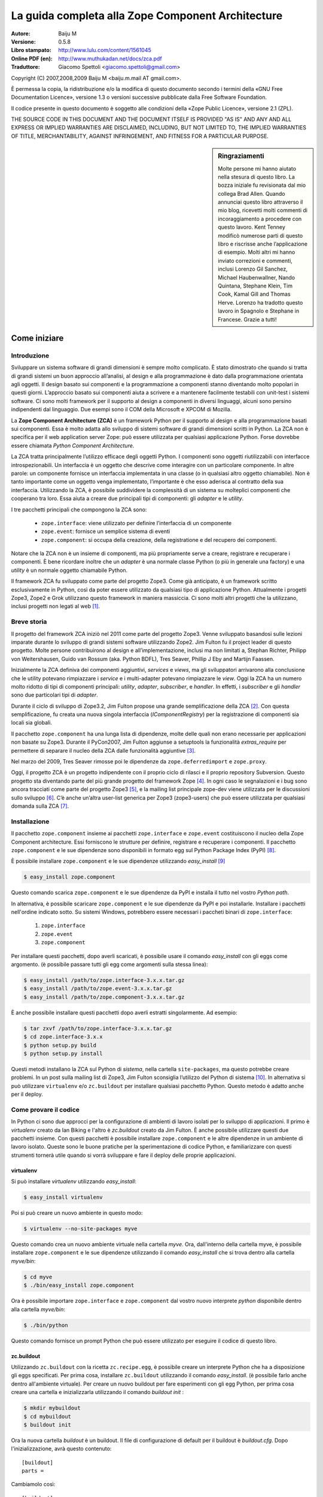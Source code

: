 .. -*- coding: utf-8 -*-

.. _guide_zca:

====================================================
La guida completa alla Zope Component Architecture
====================================================

:Autore: Baiju M
:Versione: 0.5.8
:Libro stampato: `http://www.lulu.com/content/1561045
                    <http://www.lulu.com/content/1561045>`_
:Online PDF (en): `http://www.muthukadan.net/docs/zca.pdf
                  <http://www.muthukadan.net/docs/zca.pdf>`_
:Traduttore: Giacomo Spettoli <giacomo.spettoli@gmail.com>

Copyright (C) 2007,2008,2009 Baiju M <baiju.m.mail AT gmail.com>.

È permessa la copia, la ridistribuzione e/o la modifica di questo documento
secondo i termini della «GNU Free Documentation Licence», versione 1.3 o
versioni successive pubblicate dalla Free Software Foundation.

Il codice presente in questo documento è soggetto alle condizioni della
«Zope Public Licence», versione 2.1 (ZPL).

THE SOURCE CODE IN THIS DOCUMENT AND THE DOCUMENT ITSELF IS PROVIDED
"AS IS" AND ANY AND ALL EXPRESS OR IMPLIED WARRANTIES ARE DISCLAIMED,
INCLUDING, BUT NOT LIMITED TO, THE IMPLIED WARRANTIES OF TITLE,
MERCHANTABILITY, AGAINST INFRINGEMENT, AND FITNESS FOR A PARTICULAR
PURPOSE.

.. sidebar:: Ringraziamenti

    Molte persone mi hanno aiutato nella stesura di questo libro. La
    bozza iniziale fu revisionata dal mio collega Brad Allen. Quando
    annunciai questo libro attraverso il mio blog, ricevetti molti
    commenti di incoraggiamento a procedere con questo lavoro. Kent
    Tenney modificò numerose parti di questo libro e riscrisse anche
    l’applicazione di esempio. Molti altri mi hanno inviato correzioni e
    commenti, inclusi Lorenzo Gil Sanchez, Michael Haubenwallner, Nando
    Quintana, Stephane Klein, Tim Cook, Kamal Gill and Thomas Herve.
    Lorenzo ha tradotto questo lavoro in Spagnolo e Stephane in
    Francese. Grazie a tutti!


Come iniziare
==============

Introduzione
---------------

Sviluppare un sistema software di grandi dimensioni è sempre molto
complicato. È stato dimostrato che quando si tratta di grandi sistemi un
buon approccio all’analisi, al design e alla programmazione è dato dalla
programmazione orientata agli oggetti. Il design basato sui componenti e
la programmazione a componenti stanno diventando molto popolari in
questi giorni. L’approccio basato sui componenti aiuta a scrivere e a
mantenere facilmente testabili con unit-test i sistemi software. Ci sono
molti framework per il supporto al design a componenti in diversi
linguaggi, alcuni sono persino indipendenti dal linguaggio. Due esempi
sono il COM della Microsoft e XPCOM di Mozilla.

La **Zope Component Architecture (ZCA)** è un framework Python per il
supporto al design e alla programmazione basati sui componenti. Essa è
molto adatta allo sviluppo di sistemi software di grandi dimensioni
scritti in Python. La ZCA non è specifica per il web application server
Zope: può essere utilizzata per qualsiasi applicazione Python. Forse
dovrebbe essere chiamata *Python Component Architecture*.

La ZCA tratta principalmente l’utilizzo efficace degli oggetti Python. I
componenti sono oggetti riutilizzabili con interfacce introspezionabili.
Un interfaccia è un oggetto che descrive come interagire con un
particolare componente. In altre parole: un componente fornisce un
interfaccia implementata in una classe (o in qualsiasi altro oggetto
chiamabile). Non è tanto importante come un oggetto venga implementato,
l’importante è che esso aderisca al contratto della sua interfaccia.
Utilizzando la ZCA, è possibile suddividere la complessità di un sistema
su molteplici componenti che cooperano tra loro. Essa aiuta a creare due
principali tipi di componenti: gli *adapter* e le *utility*.

I tre pacchetti principali che compongono la ZCA sono:

    -  ``zope.interface``: viene utilizzato per definire l’interfaccia
       di un componente
    -  ``zope.event``: fornisce un semplice sistema di eventi
    -  ``zope.component``: si occupa della creazione, della
       registratione e del recupero dei componenti.

Notare che la ZCA non è un insieme di componenti, ma più propriamente
serve a creare, registrare e recuperare i componenti. È bene ricordare
inoltre che un *adapter* è una normale classe Python (o più in
generale una factory) e una *utility* è un normale oggetto chiamabile Python.

Il framework ZCA fu sviluppato come parte del progetto Zope3. Come già
anticipato, è un framework scritto esclusivamente in Python, così da
poter essere utilizzato da qualsiasi tipo di applicazione Python.
Attualmente i progetti Zope3, Zope2 e Grok utilizzano questo framework
in maniera massiccia. Ci sono molti altri progetti che la utilizzano,
inclusi progetti non legati al web [#f1]_.

Breve storia
--------------------

Il progetto del framework ZCA iniziò nel 2011 come parte del progetto
Zope3. Venne sviluppato basandosi sulle lezioni imparate durante lo
sviluppo di grandi sistemi software utilizzando Zope2. Jim Fulton fu il
project leader di questo progetto. Molte persone contribuirono al design
e all’implementazione, inclusi ma non limitati a, Stephan Richter,
Philipp von Weitershausen, Guido van Rossum (aka. Python BDFL), Tres
Seaver, Phillip J Eby and Martijn Faassen.

Inizialmente la ZCA definiva dei componenti aggiuntivi, *services* e
*views*, ma gli sviluppatori arrivarono alla conclusione che le
utility potevano rimpiazzare i *service* e i multi-adapter potevano
rimpiazzare le *view*. Oggi la ZCA ha un numero molto ridotto di tipi
di componenti principali: *utility*, *adapter*, *subscriber*, e
*handler*. In effetti, i *subscriber* e gli *handler* sono due
particolari tipi di *adapter*.

Durante il ciclo di sviluppo di Zope3.2, Jim Fulton propose una grande
semplificazione della ZCA [#f2]_. Con questa semplificazione, fu creata
una nuova singola interfaccia (`IComponentRegistry`) per la
registrazione di componenti sia locali sia globali.

Il pacchetto ``zope.component`` ha una lunga lista di dipendenze, molte
delle quali non erano necessarie per applicazioni non basate su Zope3.
Durante il PyCon2007, Jim Fulton aggiunse a setuptools la funzionalità
`extras\_require` per permettere di separare il nucleo della ZCA dalle
funzionalità aggiuntive [#f3]_.

Nel marzo del 2009, Tres Seaver rimosse poi le dipendenze da
``zope.deferredimport`` e ``zope.proxy``.

Oggi, il progetto ZCA è un progetto indipendente con il proprio ciclo di
rilasci e il proprio repository Subversion. Questo progetto sta
diventando parte del più grande progetto del framework Zope [#f4]_.
In ogni caso le segnalazioni e i bug sono ancora tracciati come parte del
progetto Zope3 [#f5]_, e la mailing list principale zope-dev viene
utilizzata per le discussioni sullo sviluppo [#f6]_. C’è anche un’altra
user-list generica per Zope3 (zope3-users) che può essere utilizzata
per qualsiasi domanda sulla ZCA [#f7]_.



Installazione
---------------

Il pacchetto ``zope.component`` insieme ai pacchetti ``zope.interface``
e ``zope.event`` costituiscono il nucleo della Zope Component
architecture. Essi forniscono le strutture per definire, registrare e
recuperare i componenti. Il pacchetto ``zope.component`` e le sue
dipendenze sono disponibili in formato egg sul Python Package Index
(PyPI) [#f8]_.

È possibile installare ``zope.component`` e le sue dipendenze utilizzando
`easy_install` [#f9]_ 

.. code-block:: bash

    $ easy_install zope.component

Questo comando scarica ``zope.component`` e le sue dipendenze da PyPI e
installa il tutto nel vostro *Python path*.

In alternativa, è possibile scaricare ``zope.component`` e le sue
dipendenze da PyPI e poi installarle. Installare i pacchetti nell'ordine
indicato sotto. Su sistemi Windows, potrebbero essere necessari i paccheti
binari di ``zope.interface``:

    1. ``zope.interface``
    2. ``zope.event``
    3. ``zope.component``

Per installare questi pacchetti, dopo averli scaricati, è possibile usare
il comando `easy_install` con gli eggs come argomento. (è possibile passare
tutti gli egg come argomenti sulla stessa linea):

.. code-block:: bash

    $ easy_install /path/to/zope.interface-3.x.x.tar.gz
    $ easy_install /path/to/zope.event-3.x.x.tar.gz
    $ easy_install /path/to/zope.component-3.x.x.tar.gz

È anche possibile installare questi pacchetti dopo averli estratti
singolarmente. Ad esempio:

.. code-block:: bash

    $ tar zxvf /path/to/zope.interface-3.x.x.tar.gz
    $ cd zope.interface-3.x.x
    $ python setup.py build
    $ python setup.py install

Questi metodi installano la ZCA sul Python di *sistema*, nella
cartella ``site-packages``, ma questo potrebbe creare problemi. In un post
sulla mailing list di Zope3, Jim Fulton sconsiglia l’utilizzo del
Python di sistema [#f10]_. In alternativa si può utilizzare ``virtualenv`` e/o
``zc.buildout`` per installare qualsiasi pacchetto Python. Questo metodo è
adatto anche per il deploy.

Come provare il codice
------------------------

In Python ci sono due approcci per la configurazione di ambienti di
lavoro isolati per lo sviluppo di applicazioni. Il primo è `virtualenv`
creato da Ian Biking e l'altro è `zc.buildout`
creato da Jim Fulton. È anche possibile utilizzare questi due pacchetti
insieme. Con questi pacchetti è possibile installare
``zope.component`` e le altre dipendenze in un ambiente di lavoro
isolato. Queste sono le buone pratiche per la sperimentazione di codice
Python, e familiarizzare con questi strumenti tornerà utile quando si vorrà
sviluppare e fare il deploy delle proprie applicazioni.

virtualenv
~~~~~~~~~~~

Si può installare `virtualenv` utilizzando `easy_install`:

.. code-block:: bash 
    
    $ easy_install virtualenv

Poi si può creare un nuovo ambiente in questo modo: 

.. code-block:: bash

    $ virtualenv --no-site-packages myve

Questo comando crea un nuovo ambiente virtuale nella cartella *myve*.
Ora, dall'interno della cartella myve, è possibile installare
``zope.component`` e le sue dipendenze utilizzando il comando
`easy_install` che si trova dentro alla cartella `myve/bin`: 

.. code-block:: bash
   
    $ cd myve
    $ ./bin/easy_install zope.component

Ora è possibile importare ``zope.interface`` e ``zope.component``
dal vostro nuovo interprete `python` disponibile dentro alla cartella
`myve/bin`:

.. code-block:: bash

    $ ./bin/python

Questo comando fornisce un prompt Python che può essere utilizzato
per eseguire il codice di questo libro.

zc.buildout
~~~~~~~~~~~~~

Utilizzando ``zc.buildout`` con la ricetta ``zc.recipe.egg``, è possibile
creare un interprete Python che ha a disposizione gli eggs specificati.
Per prima cosa, installare ``zc.buildout`` utilizzando il comando
`easy_install`. (è possibile farlo anche dentro all'ambiente virtuale).
Per creare un nuovo buildout per fare esperimenti con gli egg Python,
per prima cosa creare una cartella e inizializzarla utilizzando il comando
`buildout init` :

.. code-block:: bash 

    $ mkdir mybuildout
    $ cd mybuildout
    $ buildout init

Ora la nuova cartella *buildout* è un buildout. Il file di configurazione
di default per il buildout è `buildout.cfg`. Dopo l'inizializzazione,
avrà questo contenuto:

::

    [buildout]
    parts = 


Cambiamolo così:

::

    [buildout]
    parts = py

    [py]
    recipe = zc.recipe.egg
    interpreter = python
    eggs = zope.component

Ora lanciamo il comando `buildout` disponibile dentro alla cartella
*mybuildout/bin* senza argomenti. Questo crea un nuovo interprete Python
dentro alla cartella *mybuildout/bin*:

::

    $ ./bin/buildout
    $ ./bin/python

Questo comando farà apparire un prompt Python che può essere utilizzato
per eseguire il codice di questo libro.

Un esempio
============

Introduzione
--------------

Consideriamo come esempio un'applicazione commerciale per la registrazione
degli ospiti di un hotel. Python può implementare questa applicazione
in vari modi. Inizieremo dando una breve occhiata ad una possibile
implementazione procedurale, e poi ci sposteremo verso un semplice approccio
orientato agli oggetti. Mentre esamineremo l'approccio orientato agli oggetti,
vedremo come potremo trarre beneficio dai pattern di design classici,
`adapter` e `interface`. Questo ci porterà nel mondo della
Zope Component Architecture.

Approccio procedurale
----------------------

In qualsiasi applicazione commerciale, una delle parti principali
è la conservazione dei dati. Per semplicità, in questo esempio utilizzeremo un
dizionario Python come sistema di storage. Creeremo degli id univoci
per il dizionario e il valore associato ad ogni chiave sarà a sua volta un
dizionario con i dettagli della prenotazione.

.. code-block:: python

    >>> bookings_db = {} #key: unique Id, value: details in a dictionary

Un'implementazione minimale richiede una funzione che verifichi i dettagli
della prenotazione e una funzione di supporto che fornisca gli id univoci
per le chiavi del dizionario di storage.

Possiamo generare un id univoco in questo modo:

.. code-block:: python

    >>> def get_next_id():
    ...     db_keys = bookings_db.keys()
    ...     if db_keys == []:
    ...         next_id = 1
    ...     else:
    ...         next_id = max(db_keys) + 1
    ...     return next_id
 
Come si può notare, l'implementazione della funzione `get_next_id` è
molto semplice. La funzione prende una lista di chiavi e controlla una
lista vuota. Se la lista è vuota questa è la nostra prima prenotazione,
quindi restituiamo *1*. Se la lista non è vuota, aggiungiamo *1* al valore
massimo  della lista e lo restituiamo.

Ora utilizzeremo la funzione sopra per inserire degli elementi nel
dizionario `bookings_db`:

..  code-block:: python

    >>> def book_room(name, place):
    ...     next_id = get_next_id()
    ...     bookings_db[next_id] = {
    ...     'name': name,
    ...     'room': place
    ...     }


Un'applicazione per la gestione delle prenotazioni di un hotel ha bisogno 
di dati supplementari:

    * numero di telefono
    * opzioni della camera
    * metodo di pagamento
    * ...

e ha bisogno di codice per la gestione dei dati:
 
    * cancellare una prenotazione
    * aggiornare una prenotazione
    * pagare una stanza
    * rendere i dati persistenti
    * assicurare la sicurezza dei dati
    * ...

Se dovessimo continuare con l'esempio procedurale, dovremmo creare molte
funzioni e dovremmo passare i dati avanti e indietro tra di loro.
Man mano che i requisiti cambiano o aumentano, il codice diventa sempre
più difficile da manutenere e i bug diventano più difficili da correggere.

Possiamo terminare qui la nostra discussione sull'approccio procedurale
poichè sarà molto più facile fornire la persistenza dei dati,
la flessibilità di design e la testabilità del codice utilizzando gli oggetti.

Approccio orientato agli oggetti
---------------------------------

La nostra discussione sul design orientato agli oggetti ci porta a introdurre
la *classe*. La *classe* serve ad incapsulare i dati e il codice per gestirli.

La classe principale sarà il `FrontDesk`. La classe FrontDesk o verso cui
delegherà la gestione, saprà come gestire i dati dell'hotel.
Andremo a creare delle *istanze* di FrontDesk per applicare questa
conoscenza al mestiere di gestire un hotel.

L'esperienza ha mostrato che incapsulare il codice e i dati attraverso
gli oggetti porta ad un design più facile da comprendere,testare e modificare.

Vediamo i dettagli dell'implementazione di una classe FrontDesk:

.. code-block:: python

    >>> class FrontDesk(object):
    ...
    ...     def book_room(self, name, place):
    ...         next_id = get_next_id()
    ...         bookings_db[next_id] = {
    ...         'name': name,
    ...         'place': place
    ...         }   

In questa implementazione, l'oggetto `frontdesk` (istanza della classe
`FrontDesk`) è in grado di gestire le prenotazioni. Possiamo usare
questa classe così:

.. code-block:: python

    >>> frontdesk = FrontDesk()
    >>> frontdesk.book_room("Jack", "Bangalore")

Qualsiasi progetto reale sarà soggetto a cambiamenti nei requisiti.
In questo caso la gestione dell'hotel ha deciso che ogni ospite deve
fornire anche un numero di telefono, quindi siamo costretti a cambiare
il codice.

Possiamo raggiungere questo requisito aggiungendo un argomento al metodo
`book_room` che verrà aggiunto al dizionario dei valori:

.. code-block:: python

    >>> class FrontDesk(object): 
    ...
    ...     def book_room(self, name, place, phone):
    ...         next_id = get_next_id()
    ...         bookings_db[next_id] = {
    ...         'name': name,
    ...         'place': place,
    ...         'phone': phone
    ...         }

Oltre a migrare i dati verso il nuovo schema, ora dobbiamo anche
cambiare le chiamate a FrontDesk. Se però noi astraiamo i dettagli dell'ospite
in un oggetto e lo usiamo per la registrazione, i cambiamenti al codice
vengono minimizzati. Così possiamo applicare i cambiamenti ai dettagli
dell'ospite e le chiamate a FrontDesk non avranno bisogno di cambiamenti.

Così abbiamo:

.. code-block:: python

    >>> class FrontDesk(object):
    ...
    ...     def book_room(self, guest):
    ...         next_id = get_next_id()
    ...         bookings_db[next_id] = {
    ...         'name': guest.name,
    ...         'place': guest.place,
    ...         'phone': guest.phone
    ...         }


Dobbiamo ancora cambiare il codice per rispondere ai cambiamenti
dei requisiti. Sebbene questo sia inevitabile, il nostro obiettivo è quello
di minimizzare questi cambiamenti, in modo da aumentare la manutenibilità.

.. note::

    Quando si aggiunge del codice, è importante sentirsi liberi di apportare i
    cambiamenti senza paura di rompere l'applicazione. Il modo per avere i
    riscontri richiesti immediatamente è usare i test automatizzati. Con dei
    test ben scritti (e un buon sistema di controllo di versione) è possibile
    fare cambiamenti piccoli o grandi senza conseguenze. Una buona fonte di
    informazioni sulla filosofia della programmazione è il libro *Extreme 
    Programming Explained*  di Kent Beck. 

Con l'introduzione dell'oggetto *ospite*, abbiamo risparmiato un pò di
scrittura di codice e , cosa ancora più importante, l'astrazione fornita
dall'oggetto ospite ha reso il sistema più semplice e più comprensibile.
Come risultato, il codice è più facile da ri-fattorizzare e da mantenere.

Il pattern adapter
--------------------

Nelle applicazioni reali, l'oggetto frontdesk dovrebbe eseguire compiti
come la cancellazione e l'aggiornamento delle prenotazioni. Nel design
attuale dobbiamo passare l'oggetto ospite al frontdesk ogni volta che
chiamiamo metodi come `cancel_booking` e `update_booking`.

Possiamo evitare facilmente questo vincolo se passiamo l'oggetto
*ospite* al metodo ``FrontDesk.__init__()``, rendendolo così un attributo 
dell'istanza:

.. code-block:: python

    >>> class FrontDeskNG(object):
    ...
    ...     def __init__(self, guest):
    ...         self.guest = guest
    ...
    ...     def book_room(self):
    ...         guest = self.guest
    ...         next_id = get_next_id()
    ...         bookings_db[next_id] = {
    ...         'name': guest.name,
    ...         'place': guest.place,
    ...         'phone': guest.phone
    ...         }

In effetti la soluzione che abbiamo raggiunto è un pattern molto conosciuto,
l'*adapter* (adattatore). In generale, un adapter *contiene* un oggetto
*adattato*:

.. code-block:: python

    >>> class Adapter(object):
    ...
    ...     def __init__(self, adaptee):
    ...         self.adaptee = adaptee

Questo pattern sarà utile quando si avrà a che fare con i dettagli
implementativi che dipendono da considerazioni riguardanti:

    * il cambio dei requisiti del cliente
    * requisiti di persistenza dei dati (ZODB, RDBMS, XML...)
    * requisiti di output (HTML, PDF, testo semplice...)
    * il linguaggio di markup usato per il rendering (ReST, Markdown, Textile...)

Grazie agli adapters e al *component registry* (registro dei componenti),
la ZCA permette di cambiare i dettagli implementativi del codice attraverso
la *configurazione*.

Come vedremo in questa sezione sugli adapter della ZCA, la possibilità di
configurare i dettagli implementativi fornisce utili abilità:

    * l'abilità di passare da una implementazione all'altra
    * l'abilità di aggiungere implementazioni quando necessario
    * aumenta il riutilizzo sia del codice precedente sia del codice della ZCA

Queste capacità portano il codice ad essere più flessibile, scalabile e
riutilizzabile. Tuttavia c'è un costo per tutto ciò poiché il mantenimento del
*component registry* aggiunge un livello di complessità all'applicazione.
Se è noto a priori che un'applicazione non avrà mai bisogno di queste
funzionalità, la ZCA non è necessaria.

Ora siamo pronti per iniziare il nostro studio della
*Zope Component Architecture*, iniziando dalle interfacce.

Interfacce
============

Introduzione
-------------

Il file README.txt [#f11]_ nel percorso *path/to/zope/interface* definisce
le interfacce in questo modo ::

    Le interfacce sono oggetti che specificano (documentano) il comportamento
    verso l'esterno degli oggetti che le "forniscono". Un'interfaccia specifica
    il suo comportamento attraverso:

    - la documentazione informale in una doc string.

    - la definizione degli attributi

    - le Invariants (invarianti), sono condizioni che devono essere verificate 
    per un oggetto che fornisce l'interfaccia.

Il libro classico dell'ingegneria del software «Design Patterns» [#f12]_
della *Gang of Four* raccomanda di "Programmare per interfacce, non
per implementazione". Definire un'interfaccia formale è utile per la
comprensione del sistema. In più, le interfacce portano a tutti i benefici
della ZCA.

Un'interfaccia specifica le caratteristiche di un oggetto, il suo
comportamento, le sue capacità. L'interfaccia descrive *cosa* può fare
un oggetto, mentre per capire *come* lo fa, si dovrà guardare l'implementazione.

Due metafore usate comunemente per spiegare le interfacce sono i *contratti* e
le *cianografie*, termini dei dizionari legale e architetturale per indicare
un insieme di specifiche.

In alcuni linguaggi moderni come il Java, C#, VB.NET etc. le interfacce
sono un aspetto esplicito del linguaggio. Siccome in Python mancano le
interfacce, la ZCA le implementa con delle meta-classi da cui ereditare.

Di seguito un classico esempio di *hello world*:

    >>> class Host(object):
    ...
    ...     def goodmorning(self, name):
    ...         """Say good morning to guests"""
    ...
    ...         return "Good morning, %s!" % name

Nel classe qui sopra abbiamo definito un metodo `goodmorning`. Se chiamiamo
il metodo `goodmorning` su un oggetto istanza di questa classe, esso
resituirà *Good morning, ...!*

.. code-block:: python

    >>> host = Host()
    >>> host.goodmorning('Jack')
    'Good morning, Jack!'

Qui `host` indica l'oggetto attuale utilizzato dal codice. Se si volesse
esaminare i dettagli implementativi si dovrebbe accedere alla
classe `Host`, o attraverso il codice sorgente o con uno strumento
di documentazione delle API [#f13]_.

Ora inizieremo ad utilizzare le interfacce della ZCA. Per la classe
sopra si può specificare l'interfaccia così:

.. code-block:: python 

    >>> from zope.interface import Interface

    >>> class IHost(Interface):
    ...
    ...     def goodmorning(guest):
    ...         """Say good morning to guest"""


Come si può notare, l'interfaccia eredita da ``zope.interface.Interface``.
Questo utilizzo (abuso?) dello statement `class` del Python è come la
ZCA definisce le interfacce. Il prefisso "I" per i nomi delle interfacce
non è altro che un'utile convenzione.

Dichiarazione delle interfacce
----------------------------------

Abbiamo già visto come dichiarare un interfaccia utilizzando ``zope.interface``
nella sezione precedente. Questa sezione spiegherà il concetto più nel
dettaglio.

Si consideri questa interfaccia di esempio:

.. code-block:: python

    >>> from zope.interface import Interface
    >>> from zope.interface import Attribute

    >>> class IHost(Interface):
    ...     """A host object"""
    ...
    ...     name = Attribute("""Name of host""")
    ...
    ...     def goodmorning(guest):
    ...         """Say good morning to guest"""

L'interfaccia `IHost` ha due attributi, `name` e `goodmorning`. Si ricordi
che, in Python, i metodi sono anche attributi delle classi.
L'attributo `name` è definito utilizzando la classe
``zope.interface.Attribute``.  Quando si aggiunge un attributo `name`
all'interfaccia `IHost`, non viene impostato un valore iniziale.
Lo scopo di definire l'attributo `name` qui è puramente per indicare
che qualsiasi implementazione di questa interfaccia dovrà fornire un
attributo chiamato `name`. In questo caso, non viene nemmeno indicato
di che tipo deve essere l'attributo! Si può passare una stringa di
documentazione come primo argomento di `Attribute`.

L'altro attributo, `goodmorning`, è un metodo definito utilizzando la
definizione di funzione. Si noti che `self` non è richiesto nelle interfacce,
perché `self` è un dettaglio implementativo della classe. Ad esempio,
un modulo potrebbe implementare questa interfaccia. Se un modulo implementa
questa interfaccia, saranno definiti al suo interno un attributo `name`
e una funzione `goodmorning` e la funzione `goodmorning` accetterà un argomento. 

Ora vedremo come fare la connessione interfaccia-classe-oggetto.
Gli oggetti sono la vera parte attiva e sono istanze delle classi.
L'interfaccia è la vera definizione dell'oggetto, quindi la classe è solo
un dettaglio implementativo. Ecco perché si dovrebbe sempre programmare
un'interfaccia e non un'implementazione.

Ora si dovrebbe prendere familiarità con due ulteriori termini per
comprendere altri concetti. Il primo è `provide` (fornisce) e l'altro è
`implement` (implementa). Gli oggetti **forniscono** le interfacce e
le classi **implementano** le interfacce. In altre parole, gli oggetti
forniscono le interfacce che le loro classi implementano. Nel esempio
sopra `host` (l'oggetto) fornisce `IHost` (l'interfaccia) e `Host` (la classe)
implementa `IHost` (l'interfaccia). Un oggetto può fornire più di una
interfaccia e anche una classe può implementare più di una interfaccia.
Gli oggetti possono anche fornire delle interfacce direttamente in aggiunta
alle interfacce implementate dalle loro classi.

.. note::

    Le classi sono i dettagli implementativi degli oggetti. In Python, le classi
    sono oggetti chiamabili, quindi perché altri oggetti chiamabili non possono
    implementare un'interfaccia? In effetti possono. Per qualsiasi *oggetto
    chiamabile* è possibile dichiarare che esso produce oggetti che forniscono
    una qualche interfaccia dichiarando che l'*oggetto chiamabile* implementa le
    interfacce. Gli *oggetti chiamabili* sono generalmente chiamati `factories`
    (fabbriche). Dato che le funzioni sono oggetti chiamabili, una funzione può 
    essere un *implementatore* di una interfaccia.

Implementare le interfacce
---------------------------

Per dichiarare che una classe implementa una particolare interfaccia, si
utilizza la funzione ``zope.interface.implements`` nella definizione
della classe.

Si consideri questo esempio, qui `Host` implementa `IHost`:

.. code-block:: python

    >>> from zope.interface import implements

    >>> class Host(object):
    ...
    ...     implements(IHost)
    ...
    ...     name = u''
    ...
    ...     def goodmorning(self, guest):
    ...         """Say good morning to guest"""
    ...
    ...         return "Good morning, %s!" % guest

.. note::
   
    se ci si chiede come lavori la funzione `implements`, si faccia riferimento
    al post del blog di James Henstridge
    (http://blogs.gnome.org/jamesh/2005/09/08/python-class-advisors/).
    Nella sezione degli adapter, si potrà vedrà la funzione `adapts`, che
    lavora in maniera simile.

Siccome `Host` implementa `IHost`, le istanze di `Host` forniscono `IHost`.
C'è qualche metodo di utilità per introspezionare le dichiarazioni.
La dichiarazione può essere fatta anche fuori dalla classe. Se si
omette `interface.implements(IHost)` nel esempio sopra, una volta che la classe
è già stata definita, è possibile scrivere:

.. code-block:: python

    >>> from zope.interface import classImplements
    >>> classImplements(Host, IHost)

Esempio rivisitato
-------------------

Ora, ritorniamo all'applicazione di esempio. Qui si vedrà come definire
l'interfaccia dell'oggetto frontdesk:

.. code-block:: python

    >>> from zope.interface import Interface

    >>> class IDesk(Interface):
    ...     """A frontdesk will register object's details"""
    ...
    ...     def register():
    ...         """Register object's details"""
    ...


Per prima cosa abbiamo importato la classe `Interface` dal modulo
``zope.interface``. Se si definisce una sottoclasse della classe `Interface`
essa sarà una interfaccia dal punto di vista della Zope component architecture.
Un'interfaccia può essere implementata, come abbiamo già visto, in una classe
o in qualsiasi oggetto chiamabile.

L'interfaccia frontdesk definita qui è `IDesk`. La stringa di documentazione
dell'interfaccia fornisce un'idea di un possibile oggetto. Nella definizione
di un metodo in un'interfaccia, il primo argomento **non** deve essere `self`,
poiché un'interfaccia non verrà mai istanziata e i suoi metodi non saranno
mai chiamati. Al contrario, la classe interfaccia documenta semplicemente
come dovrebbero apparire i metodi e gli attributi in qualsiasi classe normale
che dichiari di implementarla, e il parametro `self` è un dettaglio
implementativo che non ha bisogno di essere documentato.

Come sappiamo, un'interfaccia può anche specificare normali attributi:

.. code-block:: python

    >>> from zope.interface import Interface
    >>> from zope.interface import Attribute

    >>> class IGuest(Interface):
    ...
    ...     name = Attribute("Name of guest")
    ...     place = Attribute("Place of guest")

In questa interfaccia, l'oggetto ospite ha due attributi specificati
con la documentazione. Un'interfaccia può anche specificare attributi e
metodi insieme. Un'interfaccia può essere implementata da una classe,
da un modulo o qualsiasi altro oggetto. Per esempio una funzione può
creare dinamicamente un componente e restituirlo; in questo caso la funzione
è un implementatore dell'interfaccia.

Ora sappiamo cos'è un'interfaccia e come definirla e usarla. Nel prossimo
capitolo vedremo come utilizzare un'interfaccia per definire un
componente adapter.

Interfacce marker
------------------

Un'interfaccia può essere utilizzata per dichiarare che un particolare
oggetto appartiene ad uno speciale tipo. Un'interfaccia senza attributi o
metodi è chiamata *interfaccia marker*.

Ecco un esempio di *interfaccia marker*:

.. code-block:: python

    >>> from zope.interface import Interface

    >>> class ISpecialGuest(Interface):
    ...     """A special guest"""

Questa interfaccia può essere utilizzata per indicare che un oggetto
è uno speciale tipo di ospite.

Invarianti
------------

A volte c'è la necessità di utilizzare alcune regole per un componente
che coinvolgono uno o più normali attributi. Questo tipo di regole sono
chiamate *invariants* (invarianti). Si può utilizzare
``zope.interface.invariant`` per impostare delle *invarianti* sulle
interfacce degli oggetti.

Si consideri un semplice esempio: c'è un oggetto *persona* con gli attributi
`name`,`email` e `phone`. Come si potrebbe implementare una regola di
validazione che imponga che almeno uno fra gli attributi `email` e `phone`
debba esistere ma non necessariamente entrambi?

Per prima cosa bisogna costruire un oggetto chiamabile, o una semplice
funzione o una istanza chiamabile di una classe come questa:

.. code-block:: python

    >>> def contacts_invariant(obj):
    ...
    ...     if not (obj.email or obj.phone):
    ...         raise Exception(
    ...             "At least one contact info is required")

Poi si deve definire l'interfaccia dell oggetto `person` in questo modo.
Utilizzare la funzione ``zope.interface.invariant`` per definire l'invariante:

.. code-block:: python

    >>> from zope.interface import Interface
    >>> from zope.interface import Attribute
    >>> from zope.interface import invariant

    >>> class IPerson(Interface):
    ...
    ...     name = Attribute("Name")
    ...     email = Attribute("Email Address")
    ...     phone = Attribute("Phone Number")
    ...
    ...     invariant(contacts_invariant)

Ora utilizzare il metodo `validateInvariants` dell'interfaccia
per la validazione:

.. code-block:: python

    >>> from zope.interface import implements

    >>> class Person(object):
    ...     implements(IPerson)
    ...
    ...     name = None
    ...     email = None
    ...     phone = None

    >>> jack = Person()
    >>> jack.email = u"jack@some.address.com"
    >>> IPerson.validateInvariants(jack)
    >>> jill = Person()
    >>> IPerson.validateInvariants(jill)
    Traceback (most recent call last):
    ...
    Exception: At least one contact info is required

Come si può vedere l'oggetto `jack` è validato senza alcuna eccezione
mentre l'oggetto `jill` non è stato validato dal vincolo invariante,
così viene sollevata un'eccezione.

Adapters
==========

Implementazione
-----------------

In questa sezione verranno descritti gli adapter in dettaglio.
La Zope Component Architecture, come abbiamo già visto, aiuta ad utilizzare
efficacemente gli oggetti Python. I componenti adapter sono uno dei
componenti di base utilizzati dalla ZCA. Gli adapter sono oggetti Python,
ma con interfacce ben definite.

Per dichiarare che una classe è un adapter si utilizza la funzione `adapts`
definita nel pacchetto ``zope.component``. Ecco il nuovo adattatore
`FrontDeskNG` con una dichiarazione esplicita di interfaccia:

.. code-block:: python 

    >>> from zope.interface import implements
    >>> from zope.component import adapts

    >>> class FrontDeskNG(object):
    ...
    ...     implements(IDesk)
    ...     adapts(IGuest)
    ...
    ...     def __init__(self, guest):
    ...         self.guest = guest
    ...
    ...     def register(self):
    ...         guest = self.guest
    ...         next_id = get_next_id()
    ...         bookings_db[next_id] = {
    ...         'name': guest.name,
    ...         'place': guest.place,
    ...         'phone': guest.phone
    ...         }

Quello che abbiamo definito qui è un `adapter` per `IDesk`, che adatta
gli oggetti `IGuest`. L'interfaccia `IDesk` è implementata dalla classe
`FrontDeskNG`. Quindi un'istanza di questa classe fornirà l'interfaccia `IDesk`

.. code-block:: python

    >>> class Guest(object):
    ...
    ...     implements(IGuest)
    ...
    ...     def __init__(self, name, place):
    ...         self.name = name
    ...         self.place = place

    >>> jack = Guest("Jack", "Bangalore")
    >>> jack_frontdesk = FrontDeskNG(jack)

    >>> IDesk.providedBy(jack_frontdesk)
    True

Il `FrontDeskNG` è solo uno dei possibili adattatori. È possibile creare anche
altri adapter che permettano di gestire le registrazioni degli
ospiti diversamente.

Registration
--------------

Per utilizzare questo componente adapter, bisogna registrarlo nel
*component registry* anche conosciuto come *site manager*. Un site manager
normalmente risiede in un sito. Il sito e il suo site manager saranno più
importanti quando si svilupperanno applicazioni Zope3. Per ora ci interesseremo
solo del *global site* e del *global site manager* (o component registry).
Il global site manager risiede in memoria mentre un local site manager è
persistente.

Per registrare il nostro componente, per prima cosa recuperiamo
il global site manager:

.. code-block:: python

    >>> from zope.component import getGlobalSiteManager
    >>> gsm = getGlobalSiteManager()
    >>> gsm.registerAdapter(FrontDeskNG,
    ...                     (IGuest,), IDesk, 'ng')

Per recuperare il global site manager, bisogna chiamare la funzione
``getGlobalSiteManager`` disponibile nel pacchetto ``zope.component``.
In effetti, il global site manager è disponibile anche come un attributo
(`globalSiteManager`) del pacchetto ``zope.component``.
Quindi è anche possibile utilizzare direttamente l'attributo
``zope.component.globalSiteManager``. Per registrare l'adapter nei componenti,
come si può vedere sopra, si utilizza il metodo `registerAdapter` del
component registry. Il primo argomento deve essere un classe/factory adapter.
Il secondo argomento è una tupla di oggetti *adattati*, ad esempio
l'oggetto che stiamo adattando. In questo esempio, stiamo adattando
solo l'oggetto `IGuest`. Il terzo argomento è l'interfaccia implementata
dal componente adater. Il quarto argomento è opzionale ed è il nome di
quel particolare adapter. Dato che abbiamo dato un nome a questo adapter,
questo è un *named adapter*. Se non viene passato alcun nome allora questo
sarà automaticamente una stringa vuota ('').

Nella registrazione sopra abbiamo passato l'interfaccia adattata e
l'interfaccia fornita dall'adapter. Dato che questi dettagli sono
già stati specificati nella implementazione dell'adapter, non è necessario
specificarli ancora. Infatti, avremmo potuto fare la registrazione così

.. code-block:: python

    >>> gsm.registerAdapter(FrontDeskNG, name='ng')

Ci sono alcune vecchie API per fare la registrazione che però
andrebbero evitate. Le funzioni delle vecchie API iniziano con `provide`,
ad es. `provideAdapter`, `provideUtility`,etc. Durante lo sviluppo di
un'applicazione Zope3 è possibile utilizzare lo Zope configuration markup
language (ZCML) per la registrazione dei componenti. In Zope3, i
*local component* (o componenti persistenti) possono essere registrati
dalla Zope Management Interface (ZMI) o anche in maniera programmatica.

.. note::

    I local component sono componenti persistenti mentre i global component
    risiedono in memoria. I global component saranno registrati in base alla
    configurazione dell'applicazione. I local component sono caricati in memoria
    dal database all'avvio dell'applicazione.

Recuperare un adapter
----------------------

Il recupero dei componenti registrati dal component registry può essere
effettuato con due funzioni disponibili nel pacchetto ``zope.component``.
Una di esse è `getAdapter` e l'altra è `queryAdapter`. Entrambe le funzioni
accettano gli stessi parametri. Il metodo `getAdapter` solleverà
`ComponentLookupError` se la ricerca del componente fallisce,
mentre `queryAdapter` restituirà `None`.

Si possono importare i due metodi in questo modo:

.. code-block:: python

    >>> from zope.component import getAdapter
    >>> from zope.component import queryAdapter

Nella sezione precedente abbiamo registrato un componente per l'oggetto
ospite (l'oggetto adattato) che fornisce l'interfaccia `IDesk` con nome 'ng'.
Nella prima sezione di questo capitolo, abbiamo creato un oggetto ospite
di nome `jack`.

Ecco come recuperare un componente che adatta l'interfaccia dell'oggetto
`jack` (`IGuest`) e fornisce l'interfaccia `IDesk` e con il nome 'ng'.
Qui sia `getAdapter` sia `queryAdapter` lavorano in maniera simile:

.. code-block:: python

    >>> getAdapter(jack, IDesk, 'ng') #doctest: +ELLIPSIS
    <FrontDeskNG object at ...>
    >>> queryAdapter(jack, IDesk, 'ng') #doctest: +ELLIPSIS
    <FrontDeskNG object at ...>

Come si può vedere il primo argomento è l'oggetto da adattare,
poi l'interfaccia che dovrebbe essere fornita dal componente e
per ultimo il nome del componente adapter.

Se si prova a cercare un componente con un nome non registrato ma per lo
stesso oggetto adattato e la stessa interfaccia, la ricerca fallirà.
Ecco come si comportano i due metodi in questo caso:

.. code-block

    >>> getAdapter(jack, IDesk, 'not-exists') #doctest: +ELLIPSIS
    Traceback (most recent call last):
    ...
    ComponentLookupError: ...
    >>> reg = queryAdapter(jack,
    ...           IDesk, 'not-exists') #doctest: +ELLIPSIS
    >>> reg is None
    True

Come si può vedere sopra, `getAdapter` ha sollevato un'eccezione
`ComponentLookupError` mentre `queryAdapter` ha restituito
`None` quando la ricerca è fallita.

Il terzo argomento, il nome di registrazione, è opzionale e se non viene
passato il suo valore predefinito sarà una stringa vuota ('').
Dal momento che non ci sono componenti registrati con una stringa vuota,
`getAdapter` solleverà `ComponentLookupError` e`queryAdapter`
restituirà `None`:

.. code-block:: python

    >>> getAdapter(jack, IDesk) #doctest: +ELLIPSIS
    Traceback (most recent call last):
    ...
    ComponentLookupError: ...
    >>> reg = queryAdapter(jack, IDesk) #doctest: +ELLIPSIS
    >>> reg is None
    True

In questa sezione abbiamo imparato come registrare un semplice adapter e
come recuperarlo dal component registry. Questo tipo di adapter sono
chiamati single adapter (adattatore singolo) perché adattano solo
un oggetto. Se un adapter adatta più di un oggetto, allora si chiama
multi-adapter (multi-adattatore).

Recuperare gli adapter tramite le interfacce
------------------------------------------------

Gli adapter possono essere recuperati direttamente utilizzando
le interfacce, ma questo funziona solo per gli adapter senza nome.
Il primo argomento è l'oggetto adattato e il secondo è un argomento keyword.
Se la ricerca dell'adapter fallisce, viene restituito il secondo argomento.

.. code-block:: python

    >>> IDesk(jack, alternate='default-output')
    'default-output'

Il nome della keyword può anche essere ommesso:

.. code-block:: python

    >>> IDesk(jack, 'default-output')
    'default-output'

Se il secondo argomento non viene passato allora viene sollevata `TypeError`:

.. code-block:: python

    >>> IDesk(jack) #doctest: +NORMALIZE_WHITESPACE +ELLIPSIS
    Traceback (most recent call last):
    ...
    TypeError: ('Could not adapt',
      <Guest object at ...>,
      <InterfaceClass __builtin__.IDesk>)
 
Qui `FrontDeskNG` viene registrato senza nome:

.. code-block:: python

    >>> gsm.registerAdapter(FrontDeskNG)

Ora la ricerca dell'adapter dovrebbe andare a buon fine:

.. code-block:: python

    >>> IDesk(jack, 'default-output') #doctest: +ELLIPSIS
    <FrontDeskNG object at ...>

Quindi, per casi semplici, si può utilizzare l'interfaccia per recuperare
il componente adapter.

Il pattern adapter
--------------------

Il concetto di adapter nella Zope Component Architecture è molto simile
al classico *pattern adapter* che viene descritto nel libro «Design Pattern».
L'intento degli adapter della ZCA è però più ampio di quello del
*pattern adapter*. L'intento del *pattern adapter*  è quello di convertire
l'interfaccia di una classe in un'altra interfaccia che il client si aspetta.
Questo permette di poter far lavorare insieme le classi che altrimenti
sarebbero incompatibili a causa delle loro interfacce. Ma nella sezione
*Motivation* del libro «Design Pattern», GoF dice: "Spesso l'adapter
fornisce delle funzionalità che le classi adattate non forniscono".
L'adapter della ZCA è più incentrato sull'aggiunta di funzionalità che sulla
creazione di una nuova interfaccia per un oggetto adattato.
L'adapter della ZCA permette alle classi adapter di estendere le
funzionalità aggiungendo nuovi metodi. (sarebbe interessante notare
che l'*Adapter* era conosciuto come *Feature* nelle prime fasi del
design della ZCA.) [#f14]_

Nel paragrafo sopra c'è una citazione dal libro della "Gang of Four",
che finisce così "...che le **classi** adattate non forniscono". Ma nella
frase successiva io ho utilizzato "oggetto adattato" invece di
"classe adattata", poiché Gof descrive due varianti di adapter basati
sull'implementazione. La prima è chiamata *class adapter* e l'altra
*object adapter*. Un class adapter utilizza l'ereditarietà multipla per
adattare un'interfaccia all'altra, mentre un object adapter fa affidamento
sulla composizione degli oggetti. L'adapter della ZCA segue il pattern
object adapter, il quale usa la delega come meccanismo di composizione.
Il secondo principio di GoF a proposito del design orientato agli oggetti dice:
"Favorite la composizione degli oggetti rispetto all'ereditarietà di classe".
Per maggiori dettagli su questo argomento vi invito a leggere il libro
«Design Pattern».

La cosa più interessante degli adapter della ZCA sono le interfacce esplicite
per i componenti e il component registry. I componenti adapter della ZCA
vengono registrati nel component registry e recuperati dagli oggetti client
utilizzando le interfacce e il nome quando richiesto.

Utility
============

Introduzione
--------------

Ora conosciamo i concetti di interfaccia, adapter e component registry.
A volte però sarebbe utile poter registrare un oggetto che non adatta nulla.
Connessioni a database, parse XML, oggetti che restituiscono Id univoci,
etc. sono tutti esempi di questo tipo di oggetti. Questo tipo di componenti
forniti dalla ZCA sono chiamati *utility*.

Le utility sono solo oggetti che forniscono un'interfaccia e che vengono
ricercati per interfaccia e per nome. Questo approccio crea un *global registry*
attraverso il quale le interfacce possono essere registrate e accedute
da diverse parti della nostra applicazione, senza bisogno di passare le
istanze avanti e indietro come parametri.

Non è però consigliabile registrare tutte le istanze di componenti in
questo modo. Si dovrebbero registrare solo i componenti che si vuole
rendere rimpiazzabili.

Semplici utility
------------------

Una utility può essere registrata con un nome o senza nome. Una utility
registrata con un nome è chiamata *named utility*, e la vedremo nella
prossima sezione. Prima di implementare l'utility, come solito, definiamo
la sua interfaccia. Ecco un'interfaccia ``IGreeter`` ("salutatore"):

.. code-block:: python

    >>> from zope.interface import Interface
    >>> from zope.interface import implements

    >>> class IGreeter(Interface):
    ...
    ...     def greet(name):
    ...         """Say hello"""

Come anche un adapter, una utility può avere più di una implementazione.
Ecco una possibile implementazione della interfaccia sopra:

.. code-block:: python

    >>> class Greeter(object):
    ...
    ...     implements(IGreeter)
    ...
    ...     def greet(self, name):
    ...         return "Hello " + name

La vera utility sarà un'istanza di questa classe. Per utilizzare questa
utility dobbiamo registrarla per poterla richiedere in seguito utilizzando
l'API della ZCA. Possiamo registrare un'istanza di questa classe
(`utility`) utilizzando ``registerUtility``:

.. code-block:: python

    >>> from zope.component import getGlobalSiteManager
    >>> gsm = getGlobalSiteManager()

    >>> greet = Greeter()
    >>> gsm.registerUtility(greet, IGreeter)

In questo esempio abbiamo registrato l'utility che fornisce l'interfaccia
``IGreeter``. Si può ricercare l'interfaccia sia con ``queryUtility``
sia con ``getUtility``:

.. code-block:: python

    >>> from zope.component import queryUtility
    >>> from zope.component import getUtility

    >>> queryUtility(IGreeter).greet('Jack')
    'Hello Jack'

    >>> getUtility(IGreeter).greet('Jack')
    'Hello Jack'

Come si può vedere, gli adapter normalmente sono delle classi mentre
le utility normalmente sono istanze di classi. L'istanza della classe utility
viene creata solo una volta mentre le istanze dell'adapter vengono create
dinamicamente quando vengono richieste.

Named utility
---------------

Quando si registra un componente, come ad esempio un adapter, è possibile
assegnargli un nome. Come detto nella precedente sezione, una utility
registrata con un particolare nome è chiamata *named utility*. 

Ecco come registrare l'utility ``greeter`` con un nome:

.. code-block:: python

    >>> greet = Greeter()
    >>> gsm.registerUtility(greet, IGreeter, 'new')

In questo esempio abbiamo registrato l'utility con un nome fornendo
l'interfaccia ``IGreeter``. Ecco come ricercare l'interfaccia con 
``queryUtility`` o con ``getUtility``:

.. code-block:: python

    >>> from zope.component import queryUtility
    >>> from zope.component import getUtility

    >>> queryUtility(IGreeter, 'new').greet('Jill')
    'Hello Jill'

    >>> getUtility(IGreeter, 'new').greet('Jill')
    'Hello Jill'

Come si può vedere qui, quando si fa un'interrogazione è necessario 
utilizzare il *name* come secondo argomento.

Chiamare la funzione ``getUtility`` senza un nome (come secondo argomento)
è uguale a chiamare a chiamarla con una stringa vuota come nome poichè 
il valore predefinito del secondo argomento (keyword) è una stringa vuota.
Poi il meccanismo di ricerca dei componenti proverà a trovare il componente
il nome uguale alla stringa vuota e fallirà. Quando la ricerca del
componente fallisce solleva l'eccezione ``ComponentLookupError``. Si ricordi
che non ritornerà un componente a caso con un'altro nome.
Le funzioni di ricerca degli adapter, ``getAdapter`` e ``queryAdapter``
lavorano in maniera simile.

Factory
------------

Una ``factory`` è un componente utility che fornisce l'interfaccia ``IFactory``. 

Per creare una factory, per prima cosa definiamo l'interfaccia dell'oggetto:

.. code-block:: python 

    >>> from zope.interface import Attribute
    >>> from zope.interface import Interface
    >>> from zope.interface import implements

    >>> class IDatabase(Interface):
    ...
    ...     def getConnection():
    ...         """Return connection object"""

Ecco una finta implementazione dell'interfaccia ``IDatabase``:

.. code-block:: python 

    >>> class FakeDb(object):
    ...
    ...     implements(IDatabase)
    ...
    ...     def getConnection(self):
    ...         return "connection"

Possiamo creare una factory utilizzando ``zope.component.factory.Factory``:

.. code-block:: python 

    >>> from zope.component.factory import Factory

    >>> factory = Factory(FakeDb, 'FakeDb')

Ora possiamo registrarla in questo modo:

.. code-block:: python 

    >>> from zope.component import getGlobalSiteManager
    >>> gsm = getGlobalSiteManager()

    >>> from zope.component.interfaces import IFactory
    >>> gsm.registerUtility(factory, IFactory, 'fakedb')

Per utilizzare la factory, possiamo fare così:

.. code-block:: python 

    >>> from zope.component import queryUtility
    >>> queryUtility(IFactory, 'fakedb')() #doctest: +ELLIPSIS
    <FakeDb object at ...>

C'è una scorciatoia per utilizzare una factory:

.. code-block:: python 

    >>> from zope.component import createObject
    >>> createObject('fakedb') #doctest: +ELLIPSIS
    <FakeDb object at ...>

Adapter avanzati
===================

In questo capitolo discuteremo di adapter avanzati come i multi-adapter,
i subscription adapter e gli handler.

Multi adapter
----------------

Un semplice adapter normalmente adatta solo un oggetto, ma un adapter
può adattare più di un oggetto. Se un adapter adatta più di un oggetto,
è chiamato *multi-adapter*.

.. code-block:: python

    >>> from zope.interface import Interface
    >>> from zope.interface import implements
    >>> from zope.component import adapts

    >>> class IAdapteeOne(Interface):
    ...     pass

    >>> class IAdapteeTwo(Interface):
    ...     pass

    >>> class IFunctionality(Interface):
    ...     pass

    >>> class MyFunctionality(object):
    ...     implements(IFunctionality)
    ...     adapts(IAdapteeOne, IAdapteeTwo)
    ...
    ...     def __init__(self, one, two):
    ...         self.one = one
    ...         self.two = two

    >>> from zope.component import getGlobalSiteManager
    >>> gsm = getGlobalSiteManager()

    >>> gsm.registerAdapter(MyFunctionality)

    >>> class One(object):
    ...     implements(IAdapteeOne)

    >>> class Two(object):
    ...     implements(IAdapteeTwo)

    >>> one = One()
    >>> two = Two()

    >>> from zope.component import getMultiAdapter

    >>> getMultiAdapter((one,two), IFunctionality) #doctest: +ELLIPSIS
    <MyFunctionality object at ...>

    >>> myfunctionality = getMultiAdapter((one,two), IFunctionality)
    >>> myfunctionality.one #doctest: +ELLIPSIS
    <One object at ...>
    >>> myfunctionality.two #doctest: +ELLIPSIS
    <Two object at ...>

Subscription adapter
-----------------------

A differenza dei normali adapter, i *subscription adapter* vengono utilizzati
quando vogliamo recuperare tutti gli adapter che adattano un oggetto a una
particolare interfaccia. Un subscription adapter è anche conosciuto
come *subscriber*.

Consideriamo un problema di validazione. Abbiamo degli oggetti e vogliamo
verificare se essi aderiscono a qualche tipo di standard. Si definisce
un'interfaccia di validazione:

.. code-block:: python

    >>> from zope.interface import Interface
    >>> from zope.interface import Attribute
    >>> from zope.interface import implements

    >>> class IValidate(Interface):
    ...
    ...     def validate(ob):
    ...         """Determine whether the object is valid
    ...
    ...         Return a string describing a validation problem.
    ...         An empty string is returned to indicate that the
    ...         object is valid.
    ...         """


Magari abbiamo dei documenti:

.. code-block:: python

    >>> class IDocument(Interface):
    ...
    ...     summary = Attribute("Document summary")
    ...     body = Attribute("Document text")

    >>> class Document(object):
    ...
    ...     implements(IDocument)
    ...
    ...     def __init__(self, summary, body):
    ...         self.summary, self.body = summary, body

Ora, potremmo voler specificare diverse regole di validazione per questi
documenti. Per esempio, potremmo richiedere che la descrizione sia una
linea singola:

.. code-block:: python

    >>> from zope.component import adapts

    >>> class SingleLineSummary:
    ...
    ...     adapts(IDocument)
    ...     implements(IValidate)
    ...
    ...     def __init__(self, doc):
    ...         self.doc = doc
    ...
    ...     def validate(self):
    ...         if '\n' in self.doc.summary:
    ...             return 'Summary should only have one line'
    ...         else:
    ...             return ''

Oppure potremmo richiedere che il corpo del testo sia lungo al massimo
1000 caratteri:

.. code-block:: python

    >>> class AdequateLength(object):
    ...
    ...     adapts(IDocument)
    ...     implements(IValidate)
    ...
    ...     def __init__(self, doc):
    ...         self.doc = doc
    ...
    ...     def validate(self):
    ...         if len(self.doc.body) < 1000:
    ...             return 'too short'
    ...         else:
    ...             return ''

Possiamo registrare queste regole come subscription adapter:

.. code-block:: python

    >>> from zope.component import getGlobalSiteManager
    >>> gsm = getGlobalSiteManager()

    >>> gsm.registerSubscriptionAdapter(SingleLineSummary)
    >>> gsm.registerSubscriptionAdapter(AdequateLength)

In seguito possiamo utilizzare i subscriber per validare gli oggetti:

.. code-block:: python

    >>> from zope.component import subscribers

    >>> doc = Document("A\nDocument", "blah")
    >>> [adapter.validate()
    ...  for adapter in subscribers([doc], IValidate)
    ...  if adapter.validate()]
    ['Summary should only have one line', 'too short']

    >>> doc = Document("A\nDocument", "blah" * 1000)
    >>> [adapter.validate()
    ...  for adapter in subscribers([doc], IValidate)
    ...  if adapter.validate()]
    ['Summary should only have one line']

    >>> doc = Document("A Document", "blah")
    >>> [adapter.validate()
    ...  for adapter in subscribers([doc], IValidate)
    ...  if adapter.validate()]
    ['too short']

Handler
----------

Gli handler sono delle fabbriche di subscription adapter che non restituiscono
nulla. Essi infatti eseguono tutto il loro lavoro quando vengono chiamati.
Gli handler tipicamente sono utilizzati per la gestione degli eventi e 
sono anche conosciuti come *event subscribers* o *event subscription adapter*.

Gli event subscriber sono diversi dagli altri subscription adapter per il fatto
che il chiamante dell'event subscriber non si aspetta di interagire con loro
in nessun modo diretto. Per esempio, un generatore di eventi non si aspetta
di ricevere alcun valore di ritorno. Poiché i subscribers non hanno bisogno
di fornire alcuna API ai loro chiamanti, è più naturale definirli con delle
funzioni, piuttosto che con delle classi. Per esempio, in un sistema di
gestione documentale potremmo voler registrare le date di creazione
dei documenti:

.. code-block:: python

    >>> import datetime

    >>> def documentCreated(event):
    ...     event.doc.created = datetime.datetime.utcnow()

In questo esempio, abbiamo una funzione che prende un evento e svolge
qualche operazione e in effetti non restituisce nulla. Questo è un caso
speciale di subscription adapter che adatta un evento verso nulla. Tutto
il lavoro è svolto quando la "factory" dell'adapter viene chiamata.
I subscriber che non restituiscono niente sono chiamati "handler" e per
registrarli ci sono delle API specifiche: 

.. code-block:: python

    >>> from zope.interface import Interface
    >>> from zope.interface import Attribute
    >>> from zope.interface import implements

    >>> class IDocumentCreated(Interface):
    ...
    ...     doc = Attribute("The document that was created")

    >>> class DocumentCreated(object):
    ...
    ...     implements(IDocumentCreated)
    ...
    ...     def __init__(self, doc):
    ...         self.doc = doc

Dovremo anche cambiare la definizione del nostro handler:

.. code-block::python

    >>> def documentCreated(event):
    ...     event.doc.created = datetime.datetime.utcnow()

    >>> from zope.component import adapter

    >>> @adapter(IDocumentCreated)
    ... def documentCreated(event):
    ...     event.doc.created = datetime.datetime.utcnow()

Questo identifica l'handler come un adapter di eventi di tipo
`IDocumentCreated`.

Andiamo a registrare l'handler:

.. code-block:: python

    >>> from zope.component import getGlobalSiteManager
    >>> gsm = getGlobalSiteManager()

    >>> gsm.registerHandler(documentCreated)

Ora possiamo creare un evento e utilizzare la funzione `handle` per
chiamare gli handler registrati per l'evento:

.. code-block:: python

    >>> from zope.component import handle

    >>> handle(DocumentCreated(doc))
    >>> doc.created.__class__.__name__
    'datetime'

Utilizzo della ZCA in Zope
============================

La *Zope Component Architecture* viene utilizzata sia in Zope3 sia in Zope2.
Questo capitolo tratterà l'utilizzo della ZCA in Zope.

ZCML
---------

Lo **Zope Configuration Markup Language (ZCML)** è un sistema di
configurazione basato su XML per la registrazione dei componenti. Così,
invece di utilizzare le API Python per la registrazione, è possibile
utilizzare lo ZCML. Sfortunatamente però l'utilizzo dello ZCML richiederà
l'installazione di più pacchetti di dipendenze.

Per installare questi pacchetti lanciare::

    $ easy_install "zope.component [zcml]"

Ecco come registrare un componente:

.. code-block:: xml

    <configure xmlns="http://namespaces.zope.org/zope">

    <adapter
        factory=".company.EmployeeSalary"
        provides=".interfaces.ISalary"
        for=".interfaces.IEmployee"
        />


Gli attributi `provides` e `for` sono opzionali, a patto che siano già stati
dichiarati nell'implementazione del componente:

.. code-block:: xml

    <configure xmlns="http://namespaces.zope.org/zope">

    <adapter
        factory=".company.EmployeeSalary"
        />

Se si vuole registrare il componente come un named adapter, si può
fornire un attributo `name`:

.. code-block:: xml

    <configure xmlns="http://namespaces.zope.org/zope">

    <adapter
        factory=".company.EmployeeSalary"
        name="salary"
        />

Anche le utility sono registrate in maniera simile:

.. code-block:: xml

    <configure xmlns="http://namespaces.zope.org/zope">

    <utility
        component=".database.connection"
        provides=".interfaces.IConnection"
        />

l'attributo `provides` è opzionale, a patto che sia stato dichiarato
nell'implementazione:

.. code-block:: xml

    <configure xmlns="http://namespaces.zope.org/zope">

    <utility
        component=".database.connection"
        />

Se si vuole registrare il componente come named utility, si può fornire
l'attributo `name`:

.. code-block:: xml

    <configure xmlns="http://namespaces.zope.org/zope">

    <utility
        component=".database.connection"
        name="Database Connection"
        />

Invece di utilizzare direttamente il componente, è possibile anche fornire
la factory:

.. code-block:: xml

    <configure xmlns="http://namespaces.zope.org/zope">

    <utility
        factory=".database.Connection"
        />

Overrides
------------

Quando registriamo un componente utilizzando le API Python (i metodi
`register\*`), l'ultimo componente registrato rimpiazzerà il componente
registrato in precedenza se entrambi sono registrati con gli stessi
componenti. Per esempio, consideriamo l'esempio:

.. code-block:: python

    >>> from zope.interface import Attribute
    >>> from zope.interface import Interface

    >>> class IA(Interface):
    ...     pass

    >>> class IP(Interface):
    ...     pass

    >>> from zope.interface import implements
    >>> from zope.component import adapts

    >>> from zope.component import getGlobalSiteManager
    >>> gsm = getGlobalSiteManager()

    >>> class AP(object):
    ...
    ...     implements(IP)
    ...     adapts(IA)
    ...
    ...     def __init__(self, context):
    ...         self.context = context

    >>> class AP2(object):
    ...
    ...     implements(IP)
    ...     adapts(IA)
    ...
    ...     def __init__(self, context):
    ...         self.context = context

    >>> class A(object):
    ...
    ...     implements(IA)

    >>> a = A()
    >>> ap = AP(a)

    >>> gsm.registerAdapter(AP)

    >>> getAdapter(a, IP) #doctest: +ELLIPSIS
    <AP object at ...>

Se registriamo un'altro adapter quello esistente viene rimpiazzato:

.. code-block:: python

    >>> gsm.registerAdapter(AP2)

    >>> getAdapter(a, IP) #doctest: +ELLIPSIS
    <AP2 object at ...>

Ma quando si registrano i componenti utilizzando ZCML, la seconda
registrazione solleva un errore di conflitto. Questo è un suggerimento
per noi, altrimenti ci sarebbe la possibilità di sovrascrivere le
registrazioni per sbaglio e questo potrebbe portare a una maggiore difficoltà
nel tracciare i bug nel sistema. Quindi l'utilizzo dello ZCML è una buona
cosa per l'applicazione.

A volte avremo la necessità di sovrascrivere una registrazione esistente.
Per questa evenienza lo ZCML fornisce la direttiva `includeOverrides`.
Con questa direttiva possiamo scrivere le nostre sostituzioni in un
file separato:

.. code-block:: xml

    <includeOverrides file="overrides.zcml" />

NameChooser
----------------

Posizione: `zope.app.container.contained.NameChooser`

Questo è un adapter che permette di scegliere un nome univoco per un oggetto
all'interno di un contenitore.

La registrazione dell'adapter è simile a questa:

.. code-block:: xml

    <adapter
        provides=".interfaces.INameChooser"
        for="zope.app.container.interfaces.IWriteContainer"
        factory=".contained.NameChooser"
        />

Dalla registrazione possiamo vedere che l'oggetto adattato è un
`IWriteContainer` e che l'adapter fornisce `INameChooser`.

Questo adapter fornisce una funzionalità molto comoda per i programmatori Zope.
La principale implementazione di `IWriteContainer` in Zope3 sono
`zope.app.container.BTreeContainer` e `zope.app.folder.Folder`.
Normalmente erediteremo da queste implementazioni per creare le nostre classi
contenitori. Se che non ci fosse nessuna interfaccia chiamata `INameChooser` e
il relativo adapter, allora dovremmo implementare questa funzionalità per ogni
implementazione separatamente.

LocationPhysicallyLocatable
-----------------------------

Posizione: `zope.location.traversing.LocationPhysicallyLocatable`

Questo adapter viene utilizzato frequentemente nelle applicazioni Zope3
ma normalmente viene chiamato attraverso un API in `zope.traversing.api`.
(Qualche vecchio codice utilizza le funzioni di ``zope.app.zapi`` che è solo
una redirezione aggiuntiva)

La registrazione dell'adapter è simile a questa:

.. code-block:: xml

    <adapter
        factory="zope.location.traversing.LocationPhysicallyLocatable"
        />

L'interfaccia fornita e l'interfaccia adattata sono specificate
nell'implementazione.

Ecco qui l'inizio dell'implementazione:

.. code-block:: python

    class LocationPhysicallyLocatable(object):
        """Provide location information for location objects
        """
        zope.component.adapts(ILocation)
        zope.interface.implements(IPhysicallyLocatable)
        ...

Normalmente, quasi tutti gli oggetti persistenti nell'applicazione Zope3
forniranno l'interfaccia ``ILocation``.  Questa interfaccia ha solo due
attributi, ``__parent__`` e ``__name__``. Il ``__parent__`` è il contenitore
nella gerarchia degli oggetti e ``__name__`` è il nome dell'oggetto
all'interno del contenitore.

L'interfaccia `IPhysicallyLocatable` ha 4 metodi: ``getRoot``, ``getPath``,
``getName``, e ``getNearestSite``. 

    - ``getRoot`` restituisce l'oggetto radice fisica
   
    - ``getPath`` restituisce il percorso fisico verso l'oggetto in formato
      stringa

    - ``getName`` restituisce l'ultimo segmento del percorso fisico

    - ``getNearestSite`` restituisce il sito in cui è contenuto l'oggetto.
      Se l'oggetto è un sito, viene restituito l'oggetto stesso.

Quando si studia Zope3, si capisce che queste sono le cose importanti e quelle
che vengono richieste più spesso. Per comprendere la bellezza di questo
sistema bisogna vedere come Zope2 recupera l'oggetto radice fisica e come
questo è implementato. Esiste un metodo chiamato ``getPhysicalRoot`` virtualmente
per ogni oggetto contenitore.

DefaultSized
---------------

Posizione: ``zope.size.DefaultSized``

Questo adapter non è che l'implementazione di default dell'interfaccia 
``ISized``. Esso è registrato per tutti i tipi di oggetti. Se si vuole
registrare questo adapter per una particolare interfaccia si dovrà
sovrascrivere questa registrazione nella propria implementazione.

La registrazione dell'adapter è simile a questa:

.. code-block:: xml

    <adapter
        for="*"
        factory="zope.size.DefaultSized"
        provides="zope.size.interfaces.ISized"
        permission="zope.View"
        />

Come si può vedere, l'interfaccia adattata è "\*" quindi può adattare
qualsiasi tipo di oggetto.

``ISized`` è una semplice interfaccia con due contratti di metodi:

.. code-block:: python

    class ISized(Interface):

        def sizeForSorting():
            """Returns a tuple (basic_unit, amount)

            Used for sorting among different kinds of sized objects.
            'amount' need only be sortable among things that share the
            same basic unit."""

        def sizeForDisplay():
            """Returns a string giving the size.
            """

Si può trovare un'altro adapter ``ISized`` registrato per ``IZPTPage``
nel pacchetto ``zope.app.zptpage``.

ZopeVersionUtility
--------------------

Posizione: ``zope.app.applicationcontrol.ZopeVersionUtility``

La registrazione è questa:

.. code-block:: xml

    <utility
        component=".zopeversion.ZopeVersionUtility"
        provides=".interfaces.IZopeVersion" />

L'interfaccia fornita, ``IZopeVersion``, ha solo un metodo chiamato
``getZopeVersion``. Questo metodo restituisce una stringa contenente
la versione di Zope (con eventualmente le informazione di SVN).
L'implementazione di default, ``ZopeVersionUtility``, prende le informazioni
sull versione da un file `version.txt` nella cartella ``zope/app``.
Se Zope è in esecuzione a partire da un checkout di Subversion,
esso mostra l'ultimo numero di revisione. Se nessuno dei metodi sopra funziona
allora restituisce `Development/Unknown`.

Caso di studio
================

.. note::
    Questo capitolo non è ancora completo. Ogni suggerimento è benvenuto!

Introduzione
----------------

Questo capitolo è un esempio di creazione di un’applicazione desktop
utilizzando la libreria PyGTK per le GUI e la ZCA. Quest’applicazione utilizza
anche due diversi tipi di meccanismi per la persistenza dei dati, un
database ad oggetti (ZODB) e un altro database relazionale (SQLite).
In ogni caso nella pratica solo uno storage può essere utilizzato per una
particolare installazione. La ragione di utilizzare due diversi
meccanismi di persistenza è la dimostrazione di come usare la ZCA per
incollare tra loro i componenti. La maggior parte del codice di questa
applicazione è legato a PyGTK.

Man mano che l’applicazione crescie si potranno utilizzare i componenti
ZCA dovunque si desideri avere modularità e estensibilità. Si utilizzino
invece direttamente oggetti Python dove non sono richieste queste due
proprietà.

Non c’è differenza nell’utilizzo della ZCA per il web o per il desktop o
per qualsiasi altro tipo di applicazione o framework. È preferibile
seguire una convenzione per posizione dalla quale registrare i
componenti. Questa applicazione utilizza una convenzione che permette di
essere estesa posizionando delle registrazioni di componenti simili in
moduli separati e in seguito importarli dal modulo di registrazione
principale. In questa applicazione il modulo principale per la
registrazione dei componenti è ``register.py``.

Il codice sorgente di questa applicazione può essere scaricato su
http://www.muthukadan.net/downloads/zcalib.tar.bz2

Casi d'uso
------------------

L'applicazione che ora andiamo a discutere è un sistema per la gestione
di una biblioteca con funzionalità minimali.
I requisiti possono essere riassunti così:

    - aggiunta dei membri con un numero univoco e un nome
   
    - aggiunta dei libri con il codice a barre, autore e titolo

    - prestito dei libri

    - restituzione dei libri

L’applicazione può essere disegnata in modo che le funzionalità
principali possano essere utilizzate da una singola finestra. La
finestra principale per accedere a tutte queste funzionalità potrebbe
avere questo aspetto:

.. image:: ../_static/mainwindow.png
   :align: center

Dalla finestra Member, l'utente dovrebbe poter gestire i membri. Quindi
dovrebbe essere possibile `aggiungere`, `modificare` e `eliminare` i membri
come in figura sotto

.. image:: ../_static/memberwindow.png
   :align: center

Simile alla finestra dei membri, la finestra del catalogo permette all'utente di
`aggiungere`, `modificare` e `eliminare` i libri:

.. image:: ../_static/catalogwindow.png
   :align: center

La finestra dei movimenti dovrebbe gestire i prestiti e le restituzioni dei
libri:

.. image:: ../_static/circulationwindow.png
   :align: center

Panoramica del codice PyGTK
----------------------------

Come si può vedere dal codice, la maggior parte del codice è legato a PyGTK e
la sua struttura è molto simile per le diverse finestre.
Le finestre di questa applicazione sono disegnate utilizzando il costruttore di
GUI Glade. Si dovrebbero assegnare nomi sensati ai widget che si andrà
ad utilizzare nel codice. Nella finestra principale, tutte le voci
del menu hanno nomi come `circulation`, `catalog`, `member`, `quit` e `about`.

La classe ``gtk.glade.XML`` è utilizzata analizzare il file Glade e quindi
creare gli oggetti widget dell'interfaccia grafica.
Ecco come analizzare e accedere agli oggetti:

.. code-block:: python

    import gtk.glade
    xmlobj = gtk.glade.XML('/path/to/file.glade')
    widget = xmlobj.get_widget('widget_name')

Nel file ``mainwindow.py``, si può vedere il codice:

.. code-block:: python

    curdir = os.path.abspath(os.path.dirname(__file__))
    xml = os.path.join(curdir, 'glade', 'mainwindow.glade')
    xmlobj = gtk.glade.XML(xml)

    self.mainwindow = xmlobj.get_widget('mainwindow')

Il nome del widget della finestra principale è ``mainwindow``. In maniera
simile, gli altri widget vengono recuperati così:

.. code-block:: python

    circulation = xmlobj.get_widget('circulation')
    member = xmlobj.get_widget('member')
    quit = xmlobj.get_widget('quit')
    catalog = xmlobj.get_widget('catalog')
    about = xmlobj.get_widget('about')

Poi questi widget vengono connessi a certi eventi:

.. code-block:: python

    self.mainwindow.connect('delete_event', self.delete_event)
    quit.connect('activate', self.delete_event)
    circulation.connect('activate', self.on_circulation_activate)
    member.connect('activate', self.on_member_activate)
    catalog.connect('activate', self.on_catalog_activate)
    about.connect('activate', self.on_about_activate)

Il ``delete_event`` è l'evento scatenato durante la chiusura della finestra
utilizzando l'apposito bottone. L'evento ``activate`` è lanciato quando il
menu viene selezionato. I widget sono connessi a certe funzioni di callback
per certi eventi.

Possiamo vedere dal codice sopra che la finestra principale è connessa
al metodo ``on_delete_event`` per il ``delete_event``. Il widget ``quit``
è anche connesso allo stesso metodo per l'evento ``activate``:

.. code-block:: python

    def on_delete_event(self, *args):
        gtk.main_quit()

La funzione di callback chiama semplicemente la funzione ``main_quit``.

Il codice
--------------

Ecco il file ``zcalib.py``:

.. code-block:: python

    import registry
    import mainwindow

    if __name__ == '__main__':
        registry.initialize()
        try:
            mainwindow.main()
        except KeyboardInterrupt:
            import sys
            sys.exit(1)

Qui vengono importati due moduli: ``registry`` e ``mainwindow``.
Poi il registro viene analizzato e viene chiamata la funzione main di
``mainwindow``. Se l'utente sta cercando di uscire dall'applicazione
usando `Ctrl+C`, il sistema uscirà normalmente poiché abbiamo intercettato
l'eccezione ``KeyboardInterrupt``.

Questo è il modulo ``registry.py``:

.. code-block:: python

    import sys
    from zope.component import getGlobalSiteManager

    from interfaces import IMember
    from interfaces import IBook
    from interfaces import ICirculation
    from interfaces import IDbOperation


    def initialize_rdb():
        from interfaces import IRelationalDatabase
        from relationaldatabase import RelationalDatabase
        from member import MemberRDbOperation
        from catalog import BookRDbOperation
        from circulation import CirculationRDbOperation

        gsm = getGlobalSiteManager()
        db = RelationalDatabase()
        gsm.registerUtility(db, IRelationalDatabase)

        gsm.registerAdapter(MemberRDbOperation,
                            (IMember,),
                            IDbOperation)

        gsm.registerAdapter(BookRDbOperation,
                            (IBook,),
                            IDbOperation)

        gsm.registerAdapter(CirculationRDbOperation,
                            (ICirculation,),
                            IDbOperation)

    def initialize_odb():
        from interfaces import IObjectDatabase
        from objectdatabase import ObjectDatabase
        from member import MemberODbOperation
        from catalog import BookODbOperation
        from circulation import CirculationODbOperation

        gsm = getGlobalSiteManager()
        db = ObjectDatabase()
        gsm.registerUtility(db, IObjectDatabase)

        gsm.registerAdapter(MemberODbOperation,
                            (IMember,),
                            IDbOperation)

        gsm.registerAdapter(BookODbOperation,
                            (IBook,),
                            IDbOperation)

        gsm.registerAdapter(CirculationODbOperation,
                            (ICirculation,),
                            IDbOperation)

    def check_use_relational_db():
        use_rdb = False
        try:
            arg = sys.argv[1]
            if arg == '-r':
                return True
        except IndexError:
            pass
        return use_rdb

    def initialize():
        use_rdb = check_use_relational_db()
        if use_rdb:
            initialize_rdb()
        else:
            initialize_odb()

Diamo uno sguardo alla funzione ``initialize`` che stiamo chiamando dal 
modulo principale, ``zcalib.py``. La funzione ``initialize`` per prima cosa 
controlla quale db è in uso, il database relazionale (RDB) o il database ad
oggetti (ODB) e questo controllo è fatto nella funzione
``check_use_relational_db``. Se è stata passata dalla linea di comando
l'opzione -r, la funzione chiamerà ``initialize_rdb`` altrimenti
``initialize_odb``. Se la funzione RDB viene chiamata, essa configurerà
tutti i componenti legati a RDB altrimenti se viene chiamata la funzione ODB,
verranno configurati tutti i componenti legati a ODB.

Ecco il file ``mainwindow.py``:

.. code-block:: python

    import os
    import gtk
    import gtk.glade

    from circulationwindow import circulationwindow
    from catalogwindow import catalogwindow
    from memberwindow import memberwindow

    class MainWindow(object):

        def __init__(self):
            curdir = os.path.abspath(os.path.dirname(__file__))
            xml = os.path.join(curdir, 'glade', 'mainwindow.glade')
            xmlobj = gtk.glade.XML(xml)

            self.mainwindow = xmlobj.get_widget('mainwindow')
            circulation = xmlobj.get_widget('circulation')
            member = xmlobj.get_widget('member')
            quit = xmlobj.get_widget('quit')
            catalog = xmlobj.get_widget('catalog')
            about = xmlobj.get_widget('about')

            self.mainwindow.connect('delete_event', self.delete_event)
            quit.connect('activate', self.delete_event)

            circulation.connect('activate', self.on_circulation_activate)
            member.connect('activate', self.on_member_activate)
            catalog.connect('activate', self.on_catalog_activate)
            about.connect('activate', self.on_about_activate)

        def delete_event(self, *args):
            gtk.main_quit()

        def on_circulation_activate(self, *args):
            circulationwindow.show_all()

        def on_member_activate(self, *args):
            memberwindow.show_all()

        def on_catalog_activate(self, *args):
            catalogwindow.show_all()

        def on_about_activate(self, *args):
            pass

        def run(self):
            self.mainwindow.show_all()

    def main():
        mainwindow = MainWindow()
        mainwindow.run()
        gtk.main()

La funzione ``main`` crea un'istanza della classe ``MainWindow`` che
inizializza tutti i widget.

Ecco qui `memberwindow.py`:

.. code-block:: python

    import os
    import gtk
    import gtk.glade

    from zope.component import getAdapter

    from components import Member
    from interfaces import IDbOperation


    class MemberWindow(object):

        def __init__(self):
            curdir = os.path.abspath(os.path.dirname(__file__))
            xml = os.path.join(curdir, 'glade', 'memberwindow.glade')
            xmlobj = gtk.glade.XML(xml)

            self.memberwindow = xmlobj.get_widget('memberwindow')
            self.number = xmlobj.get_widget('number')
            self.name = xmlobj.get_widget('name')
            add = xmlobj.get_widget('add')
            update = xmlobj.get_widget('update')
            delete = xmlobj.get_widget('delete')
            close = xmlobj.get_widget('close')
            self.treeview = xmlobj.get_widget('treeview')

            self.memberwindow.connect('delete_event', self.on_delete_event)
            add.connect('clicked', self.on_add_clicked)
            update.connect('clicked', self.on_update_clicked)
            delete.connect('clicked', self.on_delete_clicked)
            close.connect('clicked', self.on_delete_event)

            self.initialize_list()

        def show_all(self):
            self.populate_list_store()
            self.memberwindow.show_all()

        def populate_list_store(self):
            self.list_store.clear()
            member = Member()
            memberdboperation = getAdapter(member, IDbOperation)
            members = memberdboperation.get()
            for member in members:
                number = member.number
                name = member.name
                self.list_store.append((member, number, name,))

        def on_delete_event(self, *args):
            self.memberwindow.hide()
            return True

        def initialize_list(self):
            self.list_store = gtk.ListStore(object, str, str)
            self.treeview.set_model(self.list_store)
            tvcolumn = gtk.TreeViewColumn('Member Number')
            self.treeview.append_column(tvcolumn)

            cell = gtk.CellRendererText()
            tvcolumn.pack_start(cell, True)
            tvcolumn.add_attribute(cell, 'text', 1)

            tvcolumn = gtk.TreeViewColumn('Member Name')
            self.treeview.append_column(tvcolumn)

            cell = gtk.CellRendererText()
            tvcolumn.pack_start(cell, True)
            tvcolumn.add_attribute(cell, 'text', 2)

        def on_add_clicked(self, *args):
            number = self.number.get_text()
            name = self.name.get_text()
            member = Member()
            member.number = number
            member.name = name
            self.add(member)
            self.list_store.append((member, number, name,))

        def add(self, member):
            memberdboperation = getAdapter(member, IDbOperation)
            memberdboperation.add()

        def on_update_clicked(self, *args):
            number = self.number.get_text()
            name = self.name.get_text()
            treeselection = self.treeview.get_selection()
            model, iter = treeselection.get_selected()
            if not iter:
                return
            member = self.list_store.get_value(iter, 0)
            member.number = number
            member.name = name
            self.update(member)
            self.list_store.set(iter, 1, number, 2, name)

        def update(self, member):
            memberdboperation = getAdapter(member, IDbOperation)
            memberdboperation.update()

        def on_delete_clicked(self, *args):
            treeselection = self.treeview.get_selection()
            model, iter = treeselection.get_selected()
            if not iter:
                return
            member = self.list_store.get_value(iter, 0)
            self.delete(member)
            self.list_store.remove(iter)

        def delete(self, member):
            memberdboperation = getAdapter(member, IDbOperation)
            memberdboperation.delete()

    memberwindow = MemberWindow()
 
Ecco qui `components.py`:

.. code-block:: python

    from zope.interface import implements

    from interfaces import IBook
    from interfaces import IMember
    from interfaces import ICirculation

    class Book(object):

        implements(IBook)

        barcode = ""
        title = ""
        author = ""

    class Member(object):

        implements(IMember)

        number = ""
        name = ""

    class Circulation(object):

        implements(ICirculation)

        book = Book()
        member = Member()

Ecco qui `interfaces.py`:

.. code-block:: python 

    from zope.interface import Interface
    from zope.interface import Attribute


    class IBook(Interface):

        barcode = Attribute("Barcode")
        author = Attribute("Author of book")
        title = Attribute("Title of book")


    class IMember(Interface):

        number = Attribute("ID number")
        name = Attribute("Name of member")


    class ICirculation(Interface):

        book = Attribute("A book")
        member = Attribute("A member")


    class IRelationalDatabase(Interface):

        def commit():
            pass

        def rollback():
            pass

        def cursor():
            pass

        def get_next_id():
            pass


    class IObjectDatabase(Interface):

        def commit():
            pass

        def rollback():
            pass

        def container():
            pass

        def get_next_id():
            pass


    class IDbOperation(Interface):

        def get():
            pass

        def add():
            pass

        def update():
            pass

        def delete():
            pass

Ecco qui `member.py`:

.. code-block:: python

    from zope.interface import implements
    from zope.component import getUtility
    from zope.component import adapts

    from components import Member

    from interfaces import IRelationalDatabase
    from interfaces import IObjectDatabase
    from interfaces import IMember
    from interfaces import IDbOperation


    class MemberRDbOperation(object):

        implements(IDbOperation)
        adapts(IMember)

        def __init__(self, member):
            self.member = member

        def get(self):
            db = getUtility(IRelationalDatabase)
            cr = db.cursor()
            number = self.member.number
            if number:
                cr.execute("""SELECT
                                id,
                                number,
                                name
                              FROM members
                              WHERE number = ?""",
                           (number,))
            else:
                cr.execute("""SELECT
                                id,
                                number,
                                name
                              FROM members""")
            rst = cr.fetchall()
            cr.close()
            members = []
            for record in rst:
                id = record['id']
                number = record['number']
                name = record['name']
                member = Member()
                member.id = id
                member.number = number
                member.name = name
                members.append(member)
            return members

        def add(self):
            db = getUtility(IRelationalDatabase)
            cr = db.cursor()
            next_id = db.get_next_id("members")
            number = self.member.number
            name = self.member.name
            cr.execute("""INSERT INTO members
                            (id, number, name)
                          VALUES (?, ?, ?)""",
                       (next_id, number, name))
            cr.close()
            db.commit()
            self.member.id = next_id

        def update(self):
            db = getUtility(IRelationalDatabase)
            cr = db.cursor()
            number = self.member.number
            name = self.member.name
            id = self.member.id
            cr.execute("""UPDATE members
                            SET
                               number = ?,
                               name = ?
                          WHERE id = ?""",
                       (number, name, id))
            cr.close()
            db.commit()

        def delete(self):
            db = getUtility(IRelationalDatabase)
            cr = db.cursor()
            id = self.member.id
            cr.execute("""DELETE FROM members
                          WHERE id = ?""",
                       (id,))
            cr.close()
            db.commit()


    class MemberODbOperation(object):

        implements(IDbOperation)
        adapts(IMember)

        def __init__(self, member):
            self.member = member

        def get(self):
            db = getUtility(IObjectDatabase)
            zcalibdb = db.container()
            members = zcalibdb['members']
            return members.values()

        def add(self):
            db = getUtility(IObjectDatabase)
            zcalibdb = db.container()
            members = zcalibdb['members']
            number = self.member.number
            if number in [x.number for x in members.values()]:
                db.rollback()
                raise Exception("Duplicate key")
            next_id = db.get_next_id('members')
            self.member.id = next_id
            members[next_id] = self.member
            db.commit()

        def update(self):
            db = getUtility(IObjectDatabase)
            zcalibdb = db.container()
            members = zcalibdb['members']
            id = self.member.id
            members[id] = self.member
            db.commit()

        def delete(self):
            db = getUtility(IObjectDatabase)
            zcalibdb = db.container()
            members = zcalibdb['members']
            id = self.member.id
            del members[id]
            db.commit()

PySQLite
-----------

ZODB
-------------

Conclusions
-------------

Riferimenti
=============


adaptedBy
---------

Questa funzione permette di trovare le interfacce adattate.

- Posizione: ``zope.component``

- Firma: `adaptedBy(object)`

Esempio::

  >>> from zope.interface import implements
  >>> from zope.component import adapts
  >>> from zope.component import adaptedBy

  >>> class FrontDeskNG(object):
  ...
  ...     implements(IDesk)
  ...     adapts(IGuest)
  ...
  ...     def __init__(self, guest):
  ...         self.guest = guest

  >>> adaptedBy(FrontDeskNG)
  (<InterfaceClass __builtin__.IGuest>,)


adapter
-------

Qualsiasi tipo di oggetto può essere un adattatore, è possibile utilizzare
il decoratore `adapter` per dichiarare che un oggetto chiamabile adatta
qualche interfaccia (o classe)

- Posizione: ``zope.component``

- Firma: `adapter(*interfaces)`

Esempio::

  >>> from zope.interface import Attribute
  >>> from zope.interface import Interface
  >>> from zope.interface import implementer
  >>> from zope.component import adapter
  >>> from zope.interface import implements

  >>> class IJob(Interface):
  ...     """A job"""

  >>> class Job(object):
  ...     implements(IJob)

  >>> class IPerson(Interface):
  ...
  ...     name = Attribute("Name")
  ...     job = Attribute("Job")

  >>> class Person(object):
  ...     implements(IPerson)
  ...
  ...     name = None
  ...     job = None

  >>> @implementer(IJob)
  ... @adapter(IPerson)
  ... def personJob(person):
  ...     return person.job

  >>> jack = Person()
  >>> jack.name = "Jack"
  >>> jack.job = Job()
  >>> personJob(jack) #doctest: +ELLIPSIS
  <Job object at ...>


adapts
------

Questa funzione permette di dichiarare le interfacce adattate dall'adapter

- Posizione: ``zope.component``

- Firma: `adapts(*interfaces)`

Esempio::

  >>> from zope.interface import implements
  >>> from zope.component import adapts

  >>> class FrontDeskNG(object):
  ...
  ...     implements(IDesk)
  ...     adapts(IGuest)
  ...
  ...     def __init__(self, guest):
  ...         self.guest = guest
  ...
  ...     def register(self):
  ...         next_id = get_next_id()
  ...         bookings_db[next_id] = {
  ...         'name': guest.name,
  ...         'place': guest.place,
  ...         'phone': guest.phone
  ...         }


alsoProvides
------------

Dichiara le interfacce fornite direttamente da un oggetto.
Gli argomenti dopo l'oggetto sono una o più interfacce. Le interfacce
fornite vengono aggiunte alle interfacce già dichiarate per l'oggetto.

- Posizione: ``zope.interface``

- Firma: `alsoProvides(object, *interfaces)`

Esempio::

  >>> from zope.interface import Attribute
  >>> from zope.interface import Interface
  >>> from zope.interface import implements
  >>> from zope.interface import alsoProvides

  >>> class IPerson(Interface):
  ...
  ...     name = Attribute("Name of person")

  >>> class IStudent(Interface):
  ...
  ...     college = Attribute("Name of college")

  >>> class Person(object):
  ...
  ...     implements(IDesk)
  ...     name = u""

  >>> jack = Person()
  >>> jack.name = "Jack"
  >>> jack.college = "New College"
  >>> alsoProvides(jack, IStudent)

  Si può testare così:

  >>> from zope.interface import providedBy
  >>> IStudent in providedBy(jack)
  True


Attribute
---------

Con questa classe è possibile definire i normali attributi di una interfaccia.

- Posizione: ``zope.interface``

- Firma: `Attribute(name, doc='')`

- Vedi anche: `Interface`_

Esempio::

  >>> from zope.interface import Attribute
  >>> from zope.interface import Interface

  >>> class IPerson(Interface):
  ...
  ...     name = Attribute("Name of person")
  ...     email = Attribute("Email Address")


classImplements
---------------

Dichiara le interfacce aggiuntive implementate dalle istanze di una classe.
Gli argomenti dopo la classe sono una o più interfacce. Le interfacce
fornite vengono aggiunte alle interfacce già dichiarate.

- Posizione: ``zope.interface``

- Firma: `classImplements(cls, *interfaces)`

Esempio::

  >>> from zope.interface import Attribute
  >>> from zope.interface import Interface
  >>> from zope.interface import implements
  >>> from zope.interface import classImplements

  >>> class IPerson(Interface):
  ...
  ...     name = Attribute("Name of person")

  >>> class IStudent(Interface):
  ...
  ...     college = Attribute("Name of college")

  >>> class Person(object):
  ...
  ...     implements(IDesk)
  ...     name = u""
  ...     college = u""

  >>> classImplements(Person, IStudent)
  >>> jack = Person()
  >>> jack.name = "Jack"
  >>> jack.college = "New College"

  Si può testare così:

  >>> from zope.interface import providedBy
  >>> IStudent in providedBy(jack)
  True


classImplementsOnly
-------------------

Dichiara le sole interfacce implementate dalle istanze di una classe.
Gli argomenti dopo la classe sono una o più interfacce. Le interfacce fornite
rimpiazzano le dichiarazioni precedenti.

 - Posizione: ``zope.interface``

 - Firma: `classImplementsOnly(cls, *interfaces)`

Esempio::

  >>> from zope.interface import Attribute
  >>> from zope.interface import Interface
  >>> from zope.interface import implements
  >>> from zope.interface import classImplementsOnly

  >>> class IPerson(Interface):
  ...
  ...     name = Attribute("Name of person")

  >>> class IStudent(Interface):
  ...
  ...     college = Attribute("Name of college")

  >>> class Person(object):
  ...
  ...     implements(IPerson)
  ...     college = u""

  >>> classImplementsOnly(Person, IStudent)
  >>> jack = Person()
  >>> jack.college = "New College"

  Si può testare così:

  >>> from zope.interface import providedBy
  >>> IPerson in providedBy(jack)
  False
  >>> IStudent in providedBy(jack)
  True


classProvides
-------------

Normalmente se una classe implementa una particolare interfaccia, l'istanza
di questa classe fornirà l'interfaccia implementata da questa classe. Se però
si vuole che la classe stessa fornisca un'interfaccia, si può utilizzare questa
funzione.

- Posizione: ``zope.interface``

- Firma: `classProvides(*interfaces)`

Esempio::

  >>> from zope.interface import Attribute
  >>> from zope.interface import Interface
  >>> from zope.interface import classProvides

  >>> class IPerson(Interface):
  ...
  ...     name = Attribute("Name of person")

  >>> class Person(object):
  ...
  ...     classProvides(IPerson)
  ...     name = u"Jack"

  Si può testare così:

  >>> from zope.interface import providedBy
  >>> IPerson in providedBy(Person)
  True


ComponentLookupError
--------------------

Questa è l'eccezione che viene sollevata quando una ricerca di un componente
fallisce.

Esempio::

  >>> class IPerson(Interface):
  ...
  ...     name = Attribute("Name of person")

  >>> person = object()
  >>> getAdapter(person, IPerson, 'not-exists') #doctest: +ELLIPSIS
  Traceback (most recent call last):
  ...
  ComponentLookupError: ...


createObject
------------

Crea un oggetto usando una factory.

Cerca la named factory nel sito corrente e la chiama con i parametri forniti.
Se non può essere trovata alcuna factory, viene sollevata l'eccezione
``ComponentLookupError`` altrimenti restituisce l'oggetto creato.

Può essere fornito come argomento keyword un context per forzare la ricerca
della factory in una posizione diversa dal sito corrente. Ovviamente questo
significa che è impossibile passare un argomento keyword alla factory chiamato
"context".

- Posizione: ``zope.component``

- Firma: `createObject(factory_name, *args, **kwargs)`

Esempio::

  >>> from zope.interface import Attribute
  >>> from zope.interface import Interface
  >>> from zope.interface import implements

  >>> class IDatabase(Interface):
  ...
  ...     def getConnection():
  ...         """Return connection object"""

  >>> class FakeDb(object):
  ...
  ...     implements(IDatabase)
  ...
  ...     def getConnection(self):
  ...         return "connection"

  >>> from zope.component.factory import Factory

  >>> factory = Factory(FakeDb, 'FakeDb')

  >>> from zope.component import getGlobalSiteManager
  >>> gsm = getGlobalSiteManager()

  >>> from zope.component.interfaces import IFactory
  >>> gsm.registerUtility(factory, IFactory, 'fakedb')

  >>> from zope.component import createObject
  >>> createObject('fakedb') #doctest: +ELLIPSIS
  <FakeDb object at ...>


Declaration
-----------

Non deve essere usata direttamente.


directlyProvidedBy
------------------

Questa funzione restituirà le interfacce fornite direttamente dall'oggetto
passato come argomento.

- Posizione: ``zope.interface``

- Firma: `directlyProvidedBy(object)`

Esempio::

  >>> from zope.interface import Attribute
  >>> from zope.interface import Interface

  >>> class IPerson(Interface):
  ...
  ...     name = Attribute("Name of person")

  >>> class IStudent(Interface):
  ...
  ...     college = Attribute("Name of college")

  >>> class ISmartPerson(Interface):
  ...     pass

  >>> class Person(object):
  ...
  ...     implements(IPerson)
  ...     name = u""

  >>> jack = Person()
  >>> jack.name = u"Jack"
  >>> jack.college = "New College"
  >>> alsoProvides(jack, ISmartPerson, IStudent)

  >>> from zope.interface import directlyProvidedBy

  >>> jack_dp = directlyProvidedBy(jack)
  >>> IPerson in jack_dp.interfaces()
  False
  >>> IStudent in jack_dp.interfaces()
  True
  >>> ISmartPerson in jack_dp.interfaces()
  True


directlyProvides
----------------

Dichiara le interfacce fornite direttamente da un oggetto. Gli argomenti dopo
l'oggetto sono una o più interfacce. Le interfacce fornite rimpiazzano le
interfacce già dichiarate in precedenza dall'oggetto.

 - Posizione: ``zope.interface``

 - Firma: `directlyProvides(object, *interfaces)`

Esempio::

  >>> from zope.interface import Attribute
  >>> from zope.interface import Interface

  >>> class IPerson(Interface):
  ...
  ...     name = Attribute("Name of person")

  >>> class IStudent(Interface):
  ...
  ...     college = Attribute("Name of college")

  >>> class ISmartPerson(Interface):
  ...     pass

  >>> class Person(object):
  ...
  ...     implements(IPerson)
  ...     name = u""

  >>> jack = Person()
  >>> jack.name = u"Jack"
  >>> jack.college = "New College"
  >>> alsoProvides(jack, ISmartPerson, IStudent)

  >>> from zope.interface import directlyProvidedBy

  >>> jack_dp = directlyProvidedBy(jack)
  >>> ISmartPerson in jack_dp.interfaces()
  True
  >>> IPerson in jack_dp.interfaces()
  False
  >>> IStudent in jack_dp.interfaces()
  True
  >>> from zope.interface import providedBy

  >>> ISmartPerson in providedBy(jack)
  True

  >>> from zope.interface import directlyProvides
  >>> directlyProvides(jack, IStudent)

  >>> jack_dp = directlyProvidedBy(jack)
  >>> ISmartPerson in jack_dp.interfaces()
  False
  >>> IPerson in jack_dp.interfaces()
  False
  >>> IStudent in jack_dp.interfaces()
  True

  >>> ISmartPerson in providedBy(jack)
  False


getAdapter
----------

Recupera un adapter per un oggetto verso una specifica interfaccia. Restituisce
un adapter che può adattare l'oggetto all'interfaccia. Se non può essere
trovato alcun adapter, solleva ``ComponentLookupError``.

- Posizione: ``zope.interface``

- Firma: `getAdapter(object, interface=Interface, name=u'', context=None)`

Esempio::

  >>> from zope.interface import Attribute
  >>> from zope.interface import Interface

  >>> class IDesk(Interface):
  ...     """A frontdesk will register object's details"""
  ...
  ...     def register():
  ...         """Register object's details"""
  ...

  >>> from zope.interface import implements
  >>> from zope.component import adapts

  >>> class FrontDeskNG(object):
  ...
  ...     implements(IDesk)
  ...     adapts(IGuest)
  ...
  ...     def __init__(self, guest):
  ...         self.guest = guest
  ...
  ...     def register(self):
  ...         next_id = get_next_id()
  ...         bookings_db[next_id] = {
  ...         'name': guest.name,
  ...         'place': guest.place,
  ...         'phone': guest.phone
  ...         }

  >>> class Guest(object):
  ...
  ...     implements(IGuest)
  ...
  ...     def __init__(self, name, place):
  ...         self.name = name
  ...         self.place = place

  >>> jack = Guest("Jack", "Bangalore")
  >>> jack_frontdesk = FrontDeskNG(jack)

  >>> IDesk.providedBy(jack_frontdesk)
  True

  >>> from zope.component import getGlobalSiteManager
  >>> gsm = getGlobalSiteManager()
  >>> gsm.registerAdapter(FrontDeskNG,
  ...                     (IGuest,), IDesk, 'ng')

  >>> getAdapter(jack, IDesk, 'ng') #doctest: +ELLIPSIS
  <FrontDeskNG object at ...>


getAdapterInContext
-------------------

Al posto di questa funzione, utilizzare l'argomento `context` della funzione
`getAdapter`_.

- Posizione: ``zope.component``

- Firma: `getAdapterInContext(object, interface, context)`

- Vedi anche: `queryAdapterInContext`_

Esempio::

  >>> from zope.component.globalregistry import BaseGlobalComponents
  >>> from zope.component import IComponentLookup
  >>> sm = BaseGlobalComponents()

  >>> class Context(object):
  ...     def __init__(self, sm):
  ...         self.sm = sm
  ...     def __conform__(self, interface):
  ...         if interface.isOrExtends(IComponentLookup):
  ...             return self.sm

  >>> context = Context(sm)

  >>> from zope.interface import Attribute
  >>> from zope.interface import Interface

  >>> class IDesk(Interface):
  ...     """A frontdesk will register object's details"""
  ...
  ...     def register():
  ...         """Register object's details"""
  ...

  >>> from zope.interface import implements
  >>> from zope.component import adapts

  >>> class FrontDeskNG(object):
  ...
  ...     implements(IDesk)
  ...     adapts(IGuest)
  ...
  ...     def __init__(self, guest):
  ...         self.guest = guest
  ...
  ...     def register(self):
  ...         next_id = get_next_id()
  ...         bookings_db[next_id] = {
  ...         'name': guest.name,
  ...         'place': guest.place,
  ...         'phone': guest.phone
  ...         }

  >>> class Guest(object):
  ...
  ...     implements(IGuest)
  ...
  ...     def __init__(self, name, place):
  ...         self.name = name
  ...         self.place = place

  >>> jack = Guest("Jack", "Bangalore")
  >>> jack_frontdesk = FrontDeskNG(jack)

  >>> IDesk.providedBy(jack_frontdesk)
  True

  >>> from zope.component import getGlobalSiteManager
  >>> gsm = getGlobalSiteManager()
  >>> sm.registerAdapter(FrontDeskNG,
  ...                     (IGuest,), IDesk)

  >>> from zope.component import getAdapterInContext

  >>> getAdapterInContext(jack, IDesk, sm) #doctest: +ELLIPSIS
  <FrontDeskNG object at ...>


getAdapters
-----------

Cerca tutti gli adapter corrispondenti per degli oggetti e per una interfaccia
fornita. Restituisce una lista di adapter che corrispondono. Se un adapter ha
un nome, viene restituito solo l'adapter più specifico.

- Posizione: ``zope.component``

- Firma: `getAdapters(objects, provided, context=None)`

Esempio::

  >>> from zope.interface import implements
  >>> from zope.component import adapts

  >>> class FrontDeskNG(object):
  ...
  ...     implements(IDesk)
  ...     adapts(IGuest)
  ...
  ...     def __init__(self, guest):
  ...         self.guest = guest
  ...
  ...     def register(self):
  ...         next_id = get_next_id()
  ...         bookings_db[next_id] = {
  ...         'name': guest.name,
  ...         'place': guest.place,
  ...         'phone': guest.phone
  ...         }

  >>> jack = Guest("Jack", "Bangalore")
  >>> jack_frontdesk = FrontDeskNG(jack)

  >>> from zope.component import getGlobalSiteManager
  >>> gsm = getGlobalSiteManager()

  >>> gsm.registerAdapter(FrontDeskNG, name='ng')

  >>> from zope.component import getAdapters
  >>> list(getAdapters((jack,), IDesk)) #doctest: +ELLIPSIS
  [(u'ng', <FrontDeskNG object at ...>)]


getAllUtilitiesRegisteredFor
----------------------------

Restituisce tutte le utility registrate per un'interfaccia. Questo include
anche le utility sovrascritte. Il valore di ritorno è un iterabile di 
istanze di utility.

- Posizione: ``zope.component``

- Firma: `getAllUtilitiesRegisteredFor(interface)`

Esempio::

  >>> from zope.interface import Interface
  >>> from zope.interface import implements

  >>> class IGreeter(Interface):
  ...     def greet(name):
  ...         "say hello"

  >>> class Greeter(object):
  ...
  ...     implements(IGreeter)
  ...
  ...     def greet(self, name):
  ...         print "Hello", name

  >>> from zope.component import getGlobalSiteManager
  >>> gsm = getGlobalSiteManager()

  >>> greet = Greeter()
  >>> gsm.registerUtility(greet, IGreeter)

  >>> from zope.component import getAllUtilitiesRegisteredFor

  >>> getAllUtilitiesRegisteredFor(IGreeter) #doctest: +ELLIPSIS
  [<Greeter object at ...>]


getFactoriesFor
---------------

Restituisce una tupla (nome, factory) delle factory registrate che creano
oggetti che implementano l'interfaccia fornita.

 - Posizione: ``zope.component``

 - Firma: `getFactoriesFor(interface, context=None)`

Esempio::

  >>> from zope.interface import Attribute
  >>> from zope.interface import Interface
  >>> from zope.interface import implements

  >>> class IDatabase(Interface):
  ...
  ...     def getConnection():
  ...         """Return connection object"""

  >>> class FakeDb(object):
  ...
  ...     implements(IDatabase)
  ...
  ...     def getConnection(self):
  ...         return "connection"

  >>> from zope.component.factory import Factory

  >>> factory = Factory(FakeDb, 'FakeDb')

  >>> from zope.component import getGlobalSiteManager
  >>> gsm = getGlobalSiteManager()

  >>> from zope.component.interfaces import IFactory
  >>> gsm.registerUtility(factory, IFactory, 'fakedb')

  >>> from zope.component import getFactoriesFor

  >>> list(getFactoriesFor(IDatabase))
  [(u'fakedb', <Factory for <class 'FakeDb'>>)]


getFactoryInterfaces
--------------------

Trova le interfacce implementate da una factory. Trova la factory più vicina
al contesto con il nome specificato e restituisce
l'interfaccia o la tupla dell'interfaccia che gli oggetti istanza creati
forniranno.

- Posizione: ``zope.component``

- Firma: `getFactoryInterfaces(name, context=None)`

Esempio::

  >>> from zope.interface import Attribute
  >>> from zope.interface import Interface
  >>> from zope.interface import implements

  >>> class IDatabase(Interface):
  ...
  ...     def getConnection():
  ...         """Return connection object"""

  >>> class FakeDb(object):
  ...
  ...     implements(IDatabase)
  ...
  ...     def getConnection(self):
  ...         return "connection"

  >>> from zope.component.factory import Factory

  >>> factory = Factory(FakeDb, 'FakeDb')

  >>> from zope.component import getGlobalSiteManager
  >>> gsm = getGlobalSiteManager()

  >>> from zope.component.interfaces import IFactory
  >>> gsm.registerUtility(factory, IFactory, 'fakedb')

  >>> from zope.component import getFactoryInterfaces

  >>> getFactoryInterfaces('fakedb')
  <implementedBy __builtin__.FakeDb>


getGlobalSiteManager
--------------------

Restituisce il global site manager. Questa funzione non dovrebbe mai fallire
e dovrebbe sempre restituire un oggetto che fornisce `IGlobalSiteManager`

- Posizione: ``zope.component``

- Firma: `getGlobalSiteManager()`

Esempio::

  >>> from zope.component import getGlobalSiteManager
  >>> from zope.component import globalSiteManager
  >>> gsm = getGlobalSiteManager()
  >>> gsm is globalSiteManager
  True


getMultiAdapter
---------------

Cerca e restituisce un multi-adapter che può adattare degli oggetti ad una
certa interfaccia. Se non può essere trovato alcun adapter, solleva
``ComponentLookupError``. La stringa vuota come nome è riservata per gli
adapter senza nome. I metodi per gli adapter senza nome spesso chiamano i
metodi per i named adapter con una stringa vuota come nome.

- Posizione: ``zope.component``

- Firma: `getMultiAdapter(objects, interface=Interface, name='',
  context=None)`

- Vedi anche: `queryMultiAdapter`_

Esempio::

  >>> from zope.interface import Interface
  >>> from zope.interface import implements
  >>> from zope.component import adapts

  >>> class IAdapteeOne(Interface):
  ...     pass

  >>> class IAdapteeTwo(Interface):
  ...     pass

  >>> class IFunctionality(Interface):
  ...     pass

  >>> class MyFunctionality(object):
  ...     implements(IFunctionality)
  ...     adapts(IAdapteeOne, IAdapteeTwo)
  ...
  ...     def __init__(self, one, two):
  ...         self.one = one
  ...         self.two = two

  >>> from zope.component import getGlobalSiteManager
  >>> gsm = getGlobalSiteManager()

  >>> gsm.registerAdapter(MyFunctionality)

  >>> class One(object):
  ...     implements(IAdapteeOne)

  >>> class Two(object):
  ...     implements(IAdapteeTwo)

  >>> one = One()
  >>> two = Two()

  >>> from zope.component import getMultiAdapter

  >>> getMultiAdapter((one,two), IFunctionality) #doctest: +ELLIPSIS
  <MyFunctionality object at ...>

  >>> myfunctionality = getMultiAdapter((one,two), IFunctionality)
  >>> myfunctionality.one #doctest: +ELLIPSIS
  <One object at ...>
  >>> myfunctionality.two #doctest: +ELLIPSIS
  <Two object at ...>


getSiteManager
--------------

Prende il site manager più vicino al contesto dato. Se il `context` è
`None`, restituisce il global site manager. Se il `context` non è `None`, 
ci si aspetta di poter trovare un adapter dal `context` a
`IComponentLookup`. Se non viene trovato alcun adapter, viene sollevato
`ComponentLookupError`.

- Posizione: ``zope.component``

- Firma: `getSiteManager(context=None)`

Esempio 1::

  >>> from zope.component.globalregistry import BaseGlobalComponents
  >>> from zope.component import IComponentLookup
  >>> sm = BaseGlobalComponents()

  >>> class Context(object):
  ...     def __init__(self, sm):
  ...         self.sm = sm
  ...     def __conform__(self, interface):
  ...         if interface.isOrExtends(IComponentLookup):
  ...             return self.sm

  >>> context = Context(sm)

  >>> from zope.component import getSiteManager

  >>> lsm = getSiteManager(context)
  >>> lsm is sm
  True

Esempio 2::

  >>> from zope.component import getGlobalSiteManager
  >>> gsm = getGlobalSiteManager()

  >>> sm = getSiteManager()
  >>> gsm is sm
  True


getUtilitiesFor
---------------

Ricerca le utility registrate che forniscono un'interfaccia. Restituisce
un iterabile delle coppie nome-utility.

- Posizione: ``zope.component``

- Firma: `getUtilitiesFor(interface)`

Esempio::

  >>> from zope.interface import Interface
  >>> from zope.interface import implements

  >>> class IGreeter(Interface):
  ...     def greet(name):
  ...         "say hello"

  >>> class Greeter(object):
  ...
  ...     implements(IGreeter)
  ...
  ...     def greet(self, name):
  ...         print "Hello", name

  >>> from zope.component import getGlobalSiteManager
  >>> gsm = getGlobalSiteManager()

  >>> greet = Greeter()
  >>> gsm.registerUtility(greet, IGreeter)

  >>> from zope.component import getUtilitiesFor

  >>> list(getUtilitiesFor(IGreeter)) #doctest: +ELLIPSIS
  [(u'', <Greeter object at ...>)]


getUtility
----------

Recupera l'utility che fornisce l'interfaccia. Restituisce l'utility più
vicina al contesto e che implementa una una specifica interfaccia. Se non nè
vengono trovate, viene sollevata ``ComponentLookupError``.

- Posizione: ``zope.component``

- Firma: `getUtility(interface, name='', context=None)`

Esempio::

  >>> from zope.interface import Interface
  >>> from zope.interface import implements

  >>> class IGreeter(Interface):
  ...     def greet(name):
  ...         "say hello"

  >>> class Greeter(object):
  ...
  ...     implements(IGreeter)
  ...
  ...     def greet(self, name):
  ...         return "Hello " + name

  >>> from zope.component import getGlobalSiteManager
  >>> gsm = getGlobalSiteManager()

  >>> greet = Greeter()
  >>> gsm.registerUtility(greet, IGreeter)

  >>> from zope.component import getUtility

  >>> getUtility(IGreeter).greet('Jack')
  'Hello Jack'


handle
------

Chiama tutti gli handler per gli oggetti dati. Gli handler sono fabbriche di 
subscription adapter che non restituiscono nulla. Essi fanno tutto il loro
lavoro quando vengono chiamati. Gli handler sono tipicamente utilizzati per
gestire gli eventi.

- Posizione: ``zope.component``

- Firma: `handle(*objects)`

Esempio::

  >>> import datetime

  >>> def documentCreated(event):
  ...     event.doc.created = datetime.datetime.utcnow()

  >>> from zope.interface import Interface
  >>> from zope.interface import Attribute
  >>> from zope.interface import implements

  >>> class IDocumentCreated(Interface):
  ...     doc = Attribute("The document that was created")

  >>> class DocumentCreated(object):
  ...     implements(IDocumentCreated)
  ...
  ...     def __init__(self, doc):
  ...         self.doc = doc


  >>> def documentCreated(event):
  ...     event.doc.created = datetime.datetime.utcnow()

  >>> from zope.component import adapter

  >>> @adapter(IDocumentCreated)
  ... def documentCreated(event):
  ...     event.doc.created = datetime.datetime.utcnow()


  >>> from zope.component import getGlobalSiteManager
  >>> gsm = getGlobalSiteManager()

  >>> gsm.registerHandler(documentCreated)

  >>> from zope.component import handle

  >>> handle(DocumentCreated(doc))
  >>> doc.created.__class__.__name__
  'datetime'


implementedBy
-------------

Restituisce le interfacce implementate dalle istanze di una certa classe.

- Posizione: ``zope.interface``

- Firma: `implementedBy(class_)`

Esempio 1::

  >>> from zope.interface import Interface
  >>> from zope.interface import implements

  >>> class IGreeter(Interface):
  ...     def greet(name):
  ...         "say hello"

  >>> class Greeter(object):
  ...
  ...     implements(IGreeter)
  ...
  ...     def greet(self, name):
  ...         print "Hello", name

  >>> from zope.interface import implementedBy
  >>> implementedBy(Greeter)
  <implementedBy __builtin__.Greeter>

Esempio 2::

  >>> from zope.interface import Attribute
  >>> from zope.interface import Interface
  >>> from zope.interface import implements

  >>> class IPerson(Interface):
  ...     name = Attribute("Name of person")

  >>> class ISpecial(Interface):
  ...     pass

  >>> class Person(object):
  ...     implements(IPerson)
  ...     name = u""

  >>> from zope.interface import classImplements
  >>> classImplements(Person, ISpecial)

  >>> from zope.interface import implementedBy

  To get a list of all interfaces implemented by that class::

  >>> [x.__name__ for x in implementedBy(Person)]
  ['IPerson', 'ISpecial']


implementer
-----------

Crea un decoratore per dichiarare le interfacce implementate da una factory.
Viene restituito un oggetto chiamabile che fa una dichiarazione di
implementazione sugli oggetti che gli vengono passati. 

- Posizione: ``zope.interface``

- Firma: `implementer(*interfaces)`

Esempio::

  >>> from zope.interface import implementer
  >>> class IFoo(Interface):
  ...     pass
  >>> class Foo(object):
  ...     implements(IFoo)

  >>> @implementer(IFoo)
  ... def foocreator():
  ...     foo = Foo()
  ...     return foo
  >>> list(implementedBy(foocreator))
  [<InterfaceClass __builtin__.IFoo>]


implements
----------

Dichiara le interfacce implementate dalle istanze di una classe. Questa
funzione è chiamata all'interno di una definizione di una classe. Gli 
argomenti sono una o più interfacce. Le interfacce fornite sono aggiunte a
quelle già dichiarate in precedenza. Le dichiarazioni precedenti, incluse
le dichiarazioni delle classi base, vengono preservate, a meno che non sia
stata utilizzata ``implementsOnly``.

- Posizione: ``zope.interface``

- Firma: `implements(*interfaces)`

Esempio::

  >>> from zope.interface import Attribute
  >>> from zope.interface import Interface
  >>> from zope.interface import implements

  >>> class IPerson(Interface):
  ...
  ...     name = Attribute("Name of person")

  >>> class Person(object):
  ...
  ...     implements(IPerson)
  ...     name = u""

  >>> jack = Person()
  >>> jack.name = "Jack"

  Si può testare così:

  >>> from zope.interface import providedBy
  >>> IPerson in providedBy(jack)
  True


implementsOnly
--------------

Dichiara le sole interfacce implementate dalle istanze di una classe.
Questa funzione è chiamata all'interno di una definizione di classe. Gli 
argomenti sono una o più interfacce. Le dichiarazioni precedenti, incluse le
dichiarazioni delle classi base, vengono sovrascritte.

- Posizione: ``zope.interface``

- Firma: `implementsOnly(*interfaces)`

Esempio::

  >>> from zope.interface import Attribute
  >>> from zope.interface import Interface
  >>> from zope.interface import implements
  >>> from zope.interface import implementsOnly

  >>> class IPerson(Interface):
  ...
  ...     name = Attribute("Name of person")

  >>> class IStudent(Interface):
  ...
  ...     college = Attribute("Name of college")

  >>> class Person(object):
  ...
  ...     implements(IPerson)
  ...     name = u""

  >>> class NewPerson(Person):
  ...     implementsOnly(IStudent)
  ...     college = u""

  >>> jack = NewPerson()
  >>> jack.college = "New College"

  Si può testare così:

  >>> from zope.interface import providedBy
  >>> IPerson in providedBy(jack)
  False
  >>> IStudent in providedBy(jack)
  True


Interface
---------

Con questa classe si possono definire le interfacce. Per definire
un'interfaccia, basta ereditare dalla classe ``Interface``.

- Posizione: ``zope.interface``

- Firma: `Interface(name, doc='')`

Esempio 1::

  >>> from zope.interface import Attribute
  >>> from zope.interface import Interface

  >>> class IPerson(Interface):
  ...
  ...     name = Attribute("Name of person")
  ...     email = Attribute("Email Address")


Esempio 2::

  >>> from zope.interface import Interface

  >>> class IHost(Interface):
  ...
  ...     def goodmorning(guest):
  ...         """Say good morning to guest"""


moduleProvides
--------------

Dichiara le interfacce fornite da un modulo. Questa funzione è utilizzata
nella definizione di un modulo. Gli argomenti sono una o più interfacce. 
Le interfacce fornite vengono utilizzate per creare la definizione di
interfaccia degli oggetti diretti del modulo. Verrà sollevato un errore se il
modulo ha già una dichiarazione di interfaccia. In altre parole, è un errore
chiamare questa funzione più di una volta nella definizione di un modulo.

Questa funzione è fornita per comodità. Essa fornisce un modo più conveniente
per chiamare ``directlyProvides`` su un modulo.

- Posizione: ``zope.interface``

- Firma: `moduleProvides(*interfaces)`

- Vedi anche: `directlyProvides`_

You can see an example usage in `zope.component` source itself.  The
`__init__.py` file has a statement like this::

  moduleProvides(IComponentArchitecture,
                 IComponentRegistrationConvenience)

So, the `zope.component` provides two interfaces:
`IComponentArchitecture` and `IComponentRegistrationConvenience`.


noLongerProvides
----------------

Rimuove un'interfaccia dalla lista delle interfacce fornite direttamente
da un oggetto.

- Posizione: ``zope.interface``

- Firma: `noLongerProvides(object, interface)`

Esempio::

  >>> from zope.interface import Attribute
  >>> from zope.interface import Interface
  >>> from zope.interface import implements
  >>> from zope.interface import classImplements

  >>> class IPerson(Interface):
  ...
  ...     name = Attribute("Name of person")

  >>> class IStudent(Interface):
  ...
  ...     college = Attribute("Name of college")

  >>> class Person(object):
  ...
  ...     implements(IPerson)
  ...     name = u""

  >>> jack = Person()
  >>> jack.name = "Jack"
  >>> jack.college = "New College"
  >>> directlyProvides(jack, IStudent)

  Si può testare così:

  >>> from zope.interface import providedBy
  >>> IPerson in providedBy(jack)
  True
  >>> IStudent in providedBy(jack)
  True
  >>> from zope.interface import noLongerProvides
  >>> noLongerProvides(jack, IStudent)
  >>> IPerson in providedBy(jack)
  True
  >>> IStudent in providedBy(jack)
  False


provideAdapter
--------------

Si raccomanda di utilizzare `registerAdapter`_ al posto di questa funzione.


provideHandler
--------------

Si raccomanda di utilizzare `registerHandler`_ al posto di questa funzione.


provideSubscriptionAdapter
--------------------------

Si raccomanda di utilizzare `registerSubscriptionAdapter`_ al posto
di questa funzione.


provideUtility
--------------

Si raccomanda di utilizzare `registerUtility`_ al posto di questa funzione.


providedBy
----------

Verifica se l'interfaccia è fornita dall'oggetto dato. Restituisce true se
l'oggetto dichiara di fornire l'interfaccia, anche se dichiara di fornire 
un'interfaccia che estende l'interfaccia data.

- Posizione: ``zope.interface``

- Firma: `providedBy(object)`

Esempio 1::

  >>> from zope.interface import Attribute
  >>> from zope.interface import Interface
  >>> from zope.interface import implements

  >>> class IPerson(Interface):
  ...
  ...     name = Attribute("Name of person")

  >>> class Person(object):
  ...
  ...     implements(IPerson)
  ...     name = u""

  >>> jack = Person()
  >>> jack.name = "Jack"

  Si può testare così:

  >>> from zope.interface import providedBy
  >>> IPerson in providedBy(jack)
  True

Esempio 2::

  >>> from zope.interface import Attribute
  >>> from zope.interface import Interface
  >>> from zope.interface import implements

  >>> class IPerson(Interface):
  ...     name = Attribute("Name of person")

  >>> class ISpecial(Interface):
  ...     pass

  >>> class Person(object):
  ...     implements(IPerson)
  ...     name = u""

  >>> from zope.interface import classImplements
  >>> classImplements(Person, ISpecial)
  >>> from zope.interface import providedBy
  >>> jack = Person()
  >>> jack.name = "Jack"

  Ecco come vere la lista di tutte le interfacce fornite da questo oggetto::

  >>> [x.__name__ for x in providedBy(jack)]
  ['IPerson', 'ISpecial']


queryAdapter
------------

Cerca e restituisce un named adapter che può adattare un oggetto ad
un'interfaccia. Se non può essere trovato alcun adapter restituisce il default.

- Posizione: ``zope.component``

- Firma: `queryAdapter(object, interface=Interface, name=u'',
  default=None, context=None)`

Esempio::

  >>> from zope.interface import Attribute
  >>> from zope.interface import Interface

  >>> class IDesk(Interface):
  ...     """A frontdesk will register object's details"""
  ...
  ...     def register():
  ...         """Register object's details"""
  ...

  >>> from zope.interface import implements
  >>> from zope.component import adapts

  >>> class FrontDeskNG(object):
  ...
  ...     implements(IDesk)
  ...     adapts(IGuest)
  ...
  ...     def __init__(self, guest):
  ...         self.guest = guest
  ...
  ...     def register(self):
  ...         next_id = get_next_id()
  ...         bookings_db[next_id] = {
  ...         'name': guest.name,
  ...         'place': guest.place,
  ...         'phone': guest.phone
  ...         }

  >>> class Guest(object):
  ...
  ...     implements(IGuest)
  ...
  ...     def __init__(self, name, place):
  ...         self.name = name
  ...         self.place = place

  >>> jack = Guest("Jack", "Bangalore")
  >>> jack_frontdesk = FrontDeskNG(jack)

  >>> IDesk.providedBy(jack_frontdesk)
  True

  >>> from zope.component import getGlobalSiteManager
  >>> gsm = getGlobalSiteManager()
  >>> gsm.registerAdapter(FrontDeskNG,
  ...                     (IGuest,), IDesk, 'ng')

  >>> queryAdapter(jack, IDesk, 'ng') #doctest: +ELLIPSIS
  <FrontDeskNG object at ...>


queryAdapterInContext
---------------------

Cerca uno speciale adapter per adattare un oggetto a un'interfaccia.

Nota: Questo metodo dovrebbe essere utilizzato solo se è necessario fornire
un context personalizzato per fornire una ricerca personalizzata. Altrimenti,
chiamare l'interfaccia come in:

.. code-block:: python

    interface(object, default)

Restituisce un adapter che può adattare un oggetto a un'interfaccia. Se non
può essere trovato alcun adapter, restituisce il default.

Il context viene adattato a IServiceService, e viene utilizzato il servizio
'Adapters' di questo adapter.

Se l'oggetto ha un metodo __conform__, questo metodo viene chiamato con 
l'interfaccia richiesta. Se il metodo restituisce un valore diverso da ``None``,
questo valore viene restituito. Altrimenti, se l'oggetto implementa già
l'interfaccia, viene restituito l'oggetto.

- Posizione: ``zope.component``

- Firma: `queryAdapterInContext(object, interface, context,
  default=None)`

- Vedi anche: `getAdapterInContext`_

Esempio::

  >>> from zope.component.globalregistry import BaseGlobalComponents
  >>> from zope.component import IComponentLookup
  >>> sm = BaseGlobalComponents()

  >>> class Context(object):
  ...     def __init__(self, sm):
  ...         self.sm = sm
  ...     def __conform__(self, interface):
  ...         if interface.isOrExtends(IComponentLookup):
  ...             return self.sm

  >>> context = Context(sm)

  >>> from zope.interface import Attribute
  >>> from zope.interface import Interface

  >>> class IDesk(Interface):
  ...     """A frontdesk will register object's details"""
  ...
  ...     def register():
  ...         """Register object's details"""
  ...

  >>> from zope.interface import implements
  >>> from zope.component import adapts

  >>> class FrontDeskNG(object):
  ...
  ...     implements(IDesk)
  ...     adapts(IGuest)
  ...
  ...     def __init__(self, guest):
  ...         self.guest = guest
  ...
  ...     def register(self):
  ...         next_id = get_next_id()
  ...         bookings_db[next_id] = {
  ...         'name': guest.name,
  ...         'place': guest.place,
  ...         'phone': guest.phone
  ...         }

  >>> class Guest(object):
  ...
  ...     implements(IGuest)
  ...
  ...     def __init__(self, name, place):
  ...         self.name = name
  ...         self.place = place

  >>> jack = Guest("Jack", "Bangalore")
  >>> jack_frontdesk = FrontDeskNG(jack)

  >>> IDesk.providedBy(jack_frontdesk)
  True

  >>> from zope.component import getGlobalSiteManager
  >>> gsm = getGlobalSiteManager()
  >>> sm.registerAdapter(FrontDeskNG,
  ...                     (IGuest,), IDesk)

  >>> from zope.component import queryAdapterInContext

  >>> queryAdapterInContext(jack, IDesk, sm) #doctest: +ELLIPSIS
  <FrontDeskNG object at ...>


queryMultiAdapter
-----------------

Cerca e restituisce un multi-adapter per adattare degli oggetti a
un'interfaccia. Se non può essere trovato alcun adapter, restituisce il default.
Il nome costituito dalla stringa vuota è riservato per gli adapters senza nome.
I metodi per gli unnamed adapter spesso chiamano i metodi per i named adapter 
con una stringa vuota come nome.

- Posizione: ``zope.component``

- Firma: `queryMultiAdapter(objects, interface=Interface,
  name=u'', default=None, context=None)`

- Vedi anche: `getMultiAdapter`_

Esempio::

  >>> from zope.interface import Interface
  >>> from zope.interface import implements
  >>> from zope.component import adapts

  >>> class IAdapteeOne(Interface):
  ...     pass

  >>> class IAdapteeTwo(Interface):
  ...     pass

  >>> class IFunctionality(Interface):
  ...     pass

  >>> class MyFunctionality(object):
  ...     implements(IFunctionality)
  ...     adapts(IAdapteeOne, IAdapteeTwo)
  ...
  ...     def __init__(self, one, two):
  ...         self.one = one
  ...         self.two = two

  >>> from zope.component import getGlobalSiteManager
  >>> gsm = getGlobalSiteManager()

  >>> gsm.registerAdapter(MyFunctionality)

  >>> class One(object):
  ...     implements(IAdapteeOne)

  >>> class Two(object):
  ...     implements(IAdapteeTwo)

  >>> one = One()
  >>> two = Two()

  >>> from zope.component import queryMultiAdapter

  >>> getMultiAdapter((one,two), IFunctionality) #doctest: +ELLIPSIS
  <MyFunctionality object at ...>

  >>> myfunctionality = queryMultiAdapter((one,two), IFunctionality)
  >>> myfunctionality.one #doctest: +ELLIPSIS
  <One object at ...>
  >>> myfunctionality.two #doctest: +ELLIPSIS
  <Two object at ...>


queryUtility
------------

Questa funzione è utilizzata per cercare una utility che fornisce una
certa interfaccia. Se non trova alcuna utility, restituisce il default.

- Posizione: ``zope.component``

- Firma: `queryUtility(interface, name='', default=None)`

Esempio::

  >>> from zope.interface import Interface
  >>> from zope.interface import implements

  >>> class IGreeter(Interface):
  ...     def greet(name):
  ...         "say hello"

  >>> class Greeter(object):
  ...
  ...     implements(IGreeter)
  ...
  ...     def greet(self, name):
  ...         return "Hello " + name

  >>> from zope.component import getGlobalSiteManager
  >>> gsm = getGlobalSiteManager()

  >>> greet = Greeter()
  >>> gsm.registerUtility(greet, IGreeter)

  >>> from zope.component import queryUtility

  >>> queryUtility(IGreeter).greet('Jack')
  'Hello Jack'


registerAdapter
---------------

Questa funzione registra una factory di adapter.

- Posizione: ``zope.component - IComponentRegistry``

- Firma: `registerAdapter(factory, required=None, provided=None,
  name=u'', info=u'')`

- Vedi anche: `unregisterAdapter`_

Esempio::

  >>> from zope.interface import Attribute
  >>> from zope.interface import Interface

  >>> class IDesk(Interface):
  ...     """A frontdesk will register object's details"""
  ...
  ...     def register():
  ...         """Register object's details"""
  ...

  >>> from zope.interface import implements
  >>> from zope.component import adapts

  >>> class FrontDeskNG(object):
  ...
  ...     implements(IDesk)
  ...     adapts(IGuest)
  ...
  ...     def __init__(self, guest):
  ...         self.guest = guest
  ...
  ...     def register(self):
  ...         next_id = get_next_id()
  ...         bookings_db[next_id] = {
  ...         'name': guest.name,
  ...         'place': guest.place,
  ...         'phone': guest.phone
  ...         }

  >>> class Guest(object):
  ...
  ...     implements(IGuest)
  ...
  ...     def __init__(self, name, place):
  ...         self.name = name
  ...         self.place = place

  >>> jack = Guest("Jack", "Bangalore")
  >>> jack_frontdesk = FrontDeskNG(jack)

  >>> IDesk.providedBy(jack_frontdesk)
  True

  >>> from zope.component import getGlobalSiteManager
  >>> gsm = getGlobalSiteManager()
  >>> gsm.registerAdapter(FrontDeskNG,
  ...                     (IGuest,), IDesk, 'ng')

  Si può testare così:

  >>> queryAdapter(jack, IDesk, 'ng') #doctest: +ELLIPSIS
  <FrontDeskNG object at ...>


registeredAdapters
------------------

Restituisce un iterabile di `IAdapterRegistrations`. Queste registrazioni
descrivono le attuali registrazioni degli adapter per l'oggetto.

- Posizione: ``zope.component - IComponentRegistry``

- Firma: `registeredAdapters()`

Esempio::

  >>> from zope.interface import Attribute
  >>> from zope.interface import Interface

  >>> class IDesk(Interface):
  ...     """A frontdesk will register object's details"""
  ...
  ...     def register():
  ...         """Register object's details"""
  ...

  >>> from zope.interface import implements
  >>> from zope.component import adapts

  >>> class FrontDeskNG(object):
  ...
  ...     implements(IDesk)
  ...     adapts(IGuest)
  ...
  ...     def __init__(self, guest):
  ...         self.guest = guest
  ...
  ...     def register(self):
  ...         next_id = get_next_id()
  ...         bookings_db[next_id] = {
  ...         'name': guest.name,
  ...         'place': guest.place,
  ...         'phone': guest.phone
  ...         }

  >>> class Guest(object):
  ...
  ...     implements(IGuest)
  ...
  ...     def __init__(self, name, place):
  ...         self.name = name
  ...         self.place = place

  >>> jack = Guest("Jack", "Bangalore")
  >>> jack_frontdesk = FrontDeskNG(jack)

  >>> IDesk.providedBy(jack_frontdesk)
  True

  >>> from zope.component import getGlobalSiteManager
  >>> gsm = getGlobalSiteManager()
  >>> gsm.registerAdapter(FrontDeskNG,
  ...                     (IGuest,), IDesk, 'ng2')


  >>> reg_adapter = list(gsm.registeredAdapters())
  >>> 'ng2' in [x.name for x in reg_adapter]
  True


registeredHandlers
------------------

Restituisce un iterabile di `IHandlerRegistrations`. Queste registrazioni
descrivono le attuali registrazioni degli handler per l'oggetto. 

- Posizione: ``zope.component - IComponentRegistry``

- Firma: `registeredHandlers()`

Esempio::

  >>> import datetime

  >>> def documentCreated(event):
  ...     event.doc.created = datetime.datetime.utcnow()

  >>> from zope.interface import Interface
  >>> from zope.interface import Attribute
  >>> from zope.interface import implements

  >>> class IDocumentCreated(Interface):
  ...     doc = Attribute("The document that was created")

  >>> class DocumentCreated(object):
  ...     implements(IDocumentCreated)
  ...
  ...     def __init__(self, doc):
  ...         self.doc = doc


  >>> def documentCreated(event):
  ...     event.doc.created = datetime.datetime.utcnow()

  >>> from zope.component import adapter

  >>> @adapter(IDocumentCreated)
  ... def documentCreated(event):
  ...     event.doc.created = datetime.datetime.utcnow()


  >>> from zope.component import getGlobalSiteManager
  >>> gsm = getGlobalSiteManager()

  >>> gsm.registerHandler(documentCreated, info='ng3')

  >>> reg_adapter = list(gsm.registeredHandlers())
  >>> 'ng3' in [x.info for x in reg_adapter]
  True

  >>> gsm.registerHandler(documentCreated, name='ng4')
  Traceback (most recent call last):
  ...
  TypeError: Named handlers are not yet supported


registeredSubscriptionAdapters
------------------------------

Restituisce un iterabile di `ISubscriptionAdapterRegistrations`. Queste
registrazioni descrivono le attuali registrazioni dei subscription adapter
per l'oggetto. 

- Posizione: ``zope.component - IComponentRegistry``

- Firma: `registeredSubscriptionAdapters()`

Esempio::

  >>> from zope.interface import Interface
  >>> from zope.interface import Attribute
  >>> from zope.interface import implements

  >>> class IValidate(Interface):
  ...     def validate(ob):
  ...         """Determine whether the object is valid
  ...
  ...         Return a string describing a validation problem.
  ...         An empty string is returned to indicate that the
  ...         object is valid.
  ...         """

  >>> class IDocument(Interface):
  ...     summary = Attribute("Document summary")
  ...     body = Attribute("Document text")

  >>> class Document(object):
  ...     implements(IDocument)
  ...     def __init__(self, summary, body):
  ...         self.summary, self.body = summary, body

  >>> from zope.component import adapts

  >>> class AdequateLength(object):
  ...
  ...     adapts(IDocument)
  ...     implements(IValidate)
  ...
  ...     def __init__(self, doc):
  ...         self.doc = doc
  ...
  ...     def validate(self):
  ...         if len(self.doc.body) < 1000:
  ...             return 'too short'
  ...         else:
  ...             return ''

  >>> from zope.component import getGlobalSiteManager
  >>> gsm = getGlobalSiteManager()

  >>> gsm.registerSubscriptionAdapter(AdequateLength, info='ng4')

  >>> reg_adapter = list(gsm.registeredSubscriptionAdapters())
  >>> 'ng4' in [x.info for x in reg_adapter]
  True


registeredUtilities
-------------------

Restituisce un iterabile di `IUtilityRegistrations`. Queste registrazioni
descrivono le attuali registrazioni delle utility per l'oggetto.

- Posizione: ``zope.component - IComponentRegistry``

- Firma: `registeredUtilities()`

Esempio::

  >>> from zope.interface import Interface
  >>> from zope.interface import implements

  >>> class IGreeter(Interface):
  ...     def greet(name):
  ...         "say hello"

  >>> class Greeter(object):
  ...
  ...     implements(IGreeter)
  ...
  ...     def greet(self, name):
  ...         print "Hello", name

  >>> from zope.component import getGlobalSiteManager
  >>> gsm = getGlobalSiteManager()

  >>> greet = Greeter()
  >>> gsm.registerUtility(greet, info='ng5')

  >>> reg_adapter = list(gsm.registeredUtilities())
  >>> 'ng5' in [x.info for x in reg_adapter]
  True


registerHandler
---------------

Questa funzione registra un handler. Un handler è un subscriber che non calcola
un adapter ma svolge qualche funzione quando viene chiamato.

- Posizione: ``zope.component - IComponentRegistry``

- Firma: `registerHandler(handler, required=None, name=u'', info='')`

- Vedi anche: `unregisterHandler`_

Note: In the current implementation of ``zope.component`` doesn't
support `name` attribute.

Esempio::

  >>> import datetime

  >>> def documentCreated(event):
  ...     event.doc.created = datetime.datetime.utcnow()

  >>> from zope.interface import Interface
  >>> from zope.interface import Attribute
  >>> from zope.interface import implements

  >>> class IDocumentCreated(Interface):
  ...     doc = Attribute("The document that was created")

  >>> class DocumentCreated(object):
  ...     implements(IDocumentCreated)
  ...
  ...     def __init__(self, doc):
  ...         self.doc = doc


  >>> def documentCreated(event):
  ...     event.doc.created = datetime.datetime.utcnow()

  >>> from zope.component import adapter

  >>> @adapter(IDocumentCreated)
  ... def documentCreated(event):
  ...     event.doc.created = datetime.datetime.utcnow()


  >>> from zope.component import getGlobalSiteManager
  >>> gsm = getGlobalSiteManager()

  >>> gsm.registerHandler(documentCreated)

  >>> from zope.component import handle

  >>> handle(DocumentCreated(doc))
  >>> doc.created.__class__.__name__
  'datetime'


registerSubscriptionAdapter
---------------------------

Questa funzione serve a registrare una factory di subscribers.

- Posizione: ``zope.component - IComponentRegistry``

- Firma: `registerSubscriptionAdapter(factory, required=None,
  provides=None, name=u'', info='')`

- Vedi anche: `unregisterSubscriptionAdapter`_

Esempio::

  >>> from zope.interface import Interface
  >>> from zope.interface import Attribute
  >>> from zope.interface import implements

  >>> class IValidate(Interface):
  ...     def validate(ob):
  ...         """Determine whether the object is valid
  ...
  ...         Return a string describing a validation problem.
  ...         An empty string is returned to indicate that the
  ...         object is valid.
  ...         """

  >>> class IDocument(Interface):
  ...     summary = Attribute("Document summary")
  ...     body = Attribute("Document text")

  >>> class Document(object):
  ...     implements(IDocument)
  ...     def __init__(self, summary, body):
  ...         self.summary, self.body = summary, body

  >>> from zope.component import adapts

  >>> class AdequateLength(object):
  ...
  ...     adapts(IDocument)
  ...     implements(IValidate)
  ...
  ...     def __init__(self, doc):
  ...         self.doc = doc
  ...
  ...     def validate(self):
  ...         if len(self.doc.body) < 1000:
  ...             return 'too short'
  ...         else:
  ...             return ''

  >>> from zope.component import getGlobalSiteManager
  >>> gsm = getGlobalSiteManager()

  >>> gsm.registerSubscriptionAdapter(AdequateLength)


registerUtility
---------------

Questa funzione serve a registrare una utility.

- Posizione: ``zope.component - IComponentRegistry``

- Firma: `registerUtility(component, provided=None, name=u'',
  info=u'')`

- Vedi anche: `unregisterUtility`_

Esempio::

  >>> from zope.interface import Interface
  >>> from zope.interface import implements

  >>> class IGreeter(Interface):
  ...     def greet(name):
  ...         "say hello"

  >>> class Greeter(object):
  ...
  ...     implements(IGreeter)
  ...
  ...     def greet(self, name):
  ...         print "Hello", name

  >>> from zope.component import getGlobalSiteManager
  >>> gsm = getGlobalSiteManager()

  >>> greet = Greeter()
  >>> gsm.registerUtility(greet)


subscribers
-----------

Questa funzione serve a recuperare i subscribers. Vengono 
restituiti i subscribers che forniscono l'interfaccia passata e che
dipendono e sono calcolati dalla sequenza di oggetti richiesti.

- Posizione: ``zope.component - IComponentRegistry``

- Firma: `subscribers(required, provided, context=None)`

Esempio::

  >>> from zope.interface import Interface
  >>> from zope.interface import Attribute
  >>> from zope.interface import implements

  >>> class IValidate(Interface):
  ...     def validate(ob):
  ...         """Determine whether the object is valid
  ...
  ...         Return a string describing a validation problem.
  ...         An empty string is returned to indicate that the
  ...         object is valid.
  ...         """

  >>> class IDocument(Interface):
  ...     summary = Attribute("Document summary")
  ...     body = Attribute("Document text")

  >>> class Document(object):
  ...     implements(IDocument)
  ...     def __init__(self, summary, body):
  ...         self.summary, self.body = summary, body

  >>> from zope.component import adapts

  >>> class SingleLineSummary:
  ...     adapts(IDocument)
  ...     implements(IValidate)
  ...
  ...     def __init__(self, doc):
  ...         self.doc = doc
  ...
  ...     def validate(self):
  ...         if '\n' in self.doc.summary:
  ...             return 'Summary should only have one line'
  ...         else:
  ...             return ''

  >>> class AdequateLength(object):
  ...     adapts(IDocument)
  ...     implements(IValidate)
  ...
  ...     def __init__(self, doc):
  ...         self.doc = doc
  ...
  ...     def validate(self):
  ...         if len(self.doc.body) < 1000:
  ...             return 'too short'
  ...         else:
  ...             return ''

  >>> from zope.component import getGlobalSiteManager
  >>> gsm = getGlobalSiteManager()

  >>> gsm.registerSubscriptionAdapter(SingleLineSummary)
  >>> gsm.registerSubscriptionAdapter(AdequateLength)

  >>> from zope.component import subscribers

  >>> doc = Document("A\nDocument", "blah")
  >>> [adapter.validate()
  ...  for adapter in subscribers([doc], IValidate)
  ...  if adapter.validate()]
  ['Summary should only have one line', 'too short']

  >>> doc = Document("A\nDocument", "blah" * 1000)
  >>> [adapter.validate()
  ...  for adapter in subscribers([doc], IValidate)
  ...  if adapter.validate()]
  ['Summary should only have one line']

  >>> doc = Document("A Document", "blah")
  >>> [adapter.validate()
  ...  for adapter in subscribers([doc], IValidate)
  ...  if adapter.validate()]
  ['too short']


unregisterAdapter
-----------------

Questa funzione serve a de-registrare una factory di adapter. Viene restituito
un booleano che indica se il registro è stato modificato o meno. La funzione
restituisce False se il componente dato è ``None`` e non ci sono
componenti registrati, o se il componente dato non è ``None`` e non è
registrato, altrimenti restituisce True.

- Posizione: ``zope.component - IComponentRegistry``

- Firma: `unregisterAdapter(factory=None, required=None,
  provided=None, name=u'')`

- Vedi anche: `registerAdapter`_

Esempio::

  >>> from zope.interface import Attribute
  >>> from zope.interface import Interface

  >>> class IDesk(Interface):
  ...     """A frontdesk will register object's details"""
  ...
  ...     def register():
  ...         """Register object's details"""
  ...

  >>> from zope.interface import implements
  >>> from zope.component import adapts

  >>> class FrontDeskNG(object):
  ...
  ...     implements(IDesk)
  ...     adapts(IGuest)
  ...
  ...     def __init__(self, guest):
  ...         self.guest = guest
  ...
  ...     def register(self):
  ...         next_id = get_next_id()
  ...         bookings_db[next_id] = {
  ...         'name': guest.name,
  ...         'place': guest.place,
  ...         'phone': guest.phone
  ...         }

  >>> class Guest(object):
  ...
  ...     implements(IGuest)
  ...
  ...     def __init__(self, name, place):
  ...         self.name = name
  ...         self.place = place

  >>> jack = Guest("Jack", "Bangalore")
  >>> jack_frontdesk = FrontDeskNG(jack)

  >>> IDesk.providedBy(jack_frontdesk)
  True

  >>> from zope.component import getGlobalSiteManager
  >>> gsm = getGlobalSiteManager()
  >>> gsm.registerAdapter(FrontDeskNG,
  ...                     (IGuest,), IDesk, 'ng6')

  Si può testare così:

  >>> queryAdapter(jack, IDesk, 'ng6') #doctest: +ELLIPSIS
  <FrontDeskNG object at ...>

  Ora de-registriamo l'adapter:

  >>> gsm.unregisterAdapter(FrontDeskNG, name='ng6')
  True

  Dopo la de-registrazione si ha che:

  >>> print queryAdapter(jack, IDesk, 'ng6')
  None


unregisterHandler
-----------------

Questa funzione serve a de-registrare un handler. Un handler è un subscriber
che non calcola un adapter ma svolge qualche funzione quando viene chiamato.
Viene restituito un booleano che indica se il registro è stato modificato
o meno.

- Posizione: ``zope.component - IComponentRegistry``

- Firma: `unregisterHandler(handler=None, required=None,
  name=u'')`

- Vedi anche: `registerHandler`_

Esempio::

  >>> from zope.interface import Interface
  >>> from zope.interface import Attribute
  >>> from zope.interface import implements

  >>> class IDocument(Interface):
  ...
  ...     summary = Attribute("Document summary")
  ...     body = Attribute("Document text")

  >>> class Document(object):
  ...
  ...     implements(IDocument)
  ...     def __init__(self, summary, body):
  ...         self.summary, self.body = summary, body

  >>> doc = Document("A\nDocument", "blah")

  >>> class IDocumentAccessed(Interface):
  ...     doc = Attribute("The document that was accessed")

  >>> class DocumentAccessed(object):
  ...     implements(IDocumentAccessed)
  ...
  ...     def __init__(self, doc):
  ...         self.doc = doc
  ...         self.doc.count = 0

  >>> from zope.component import adapter

  >>> @adapter(IDocumentAccessed)
  ... def documentAccessed(event):
  ...     event.doc.count = event.doc.count + 1

  >>> from zope.component import getGlobalSiteManager
  >>> gsm = getGlobalSiteManager()

  >>> gsm.registerHandler(documentAccessed)

  >>> from zope.component import handle

  >>> handle(DocumentAccessed(doc))
  >>> doc.count
  1

  Ora de-registriamo l'handler:

  >>> gsm.unregisterHandler(documentAccessed)
  True

  Dopo la de-registrazione si ha:

  >>> handle(DocumentAccessed(doc))
  >>> doc.count
  0


unregisterSubscriptionAdapter
-----------------------------

Questa funzione serve a de-registrare una factory di subscriber. Viene
restituito un booleano che indica se il registro è stato modificato o meno.
La funzione restituisce False se il componente dato è ``None`` e non ci sono
componenti registrati, o se il componente dato non è ``None`` e non è
registrato, altrimenti restituisce True.

- Posizione: ``zope.component - IComponentRegistry``

- Firma: `unregisterSubscriptionAdapter(factory=None,
  required=None, provides=None, name=u'')`

- Vedi anche: `registerSubscriptionAdapter`_

Esempio::

  >>> from zope.interface import Interface
  >>> from zope.interface import Attribute
  >>> from zope.interface import implements

  >>> class IValidate(Interface):
  ...     def validate(ob):
  ...         """Determine whether the object is valid
  ...
  ...         Return a string describing a validation problem.
  ...         An empty string is returned to indicate that the
  ...         object is valid.
  ...         """

  >>> class IDocument(Interface):
  ...     summary = Attribute("Document summary")
  ...     body = Attribute("Document text")

  >>> class Document(object):
  ...     implements(IDocument)
  ...     def __init__(self, summary, body):
  ...         self.summary, self.body = summary, body

  >>> from zope.component import adapts

  >>> class AdequateLength(object):
  ...
  ...     adapts(IDocument)
  ...     implements(IValidate)
  ...
  ...     def __init__(self, doc):
  ...         self.doc = doc
  ...
  ...     def validate(self):
  ...         if len(self.doc.body) < 1000:
  ...             return 'too short'
  ...         else:
  ...             return ''

  >>> from zope.component import getGlobalSiteManager
  >>> gsm = getGlobalSiteManager()

  >>> gsm.registerSubscriptionAdapter(AdequateLength)

  >>> from zope.component import subscribers

  >>> doc = Document("A\nDocument", "blah")
  >>> [adapter.validate()
  ...  for adapter in subscribers([doc], IValidate)
  ...  if adapter.validate()]
  ['too short']

  Ora de-registriamo il componente:

  >>> gsm.unregisterSubscriptionAdapter(AdequateLength)
  True

  Dopo la de-registrazione si ha:

  >>> [adapter.validate()
  ...  for adapter in subscribers([doc], IValidate)
  ...  if adapter.validate()]
  []


unregisterUtility
-----------------

Questa funzione serve a de-registrare una utility. Viene
restituito un booleano che indica se il registro è stato modificato o meno.
La funzione restituisce False se il componente dato è ``None`` e non ci sono
componenti registrati, o se il componente dato non è ``None`` e non è
registrato, altrimenti restituisce True.

- Posizione: ``zope.component - IComponentRegistry``

- Firma: `unregisterUtility(component=None, provided=None,
  name=u'')`

- Vedi anche: `registerUtility`_

Esempio::

  >>> from zope.interface import Interface
  >>> from zope.interface import implements

  >>> class IGreeter(Interface):
  ...     def greet(name):
  ...         "say hello"

  >>> class Greeter(object):
  ...
  ...     implements(IGreeter)
  ...
  ...     def greet(self, name):
  ...         return "Hello " + name

  >>> from zope.component import getGlobalSiteManager
  >>> gsm = getGlobalSiteManager()

  >>> greet = Greeter()
  >>> gsm.registerUtility(greet)

  >>> queryUtility(IGreeter).greet('Jack')
  'Hello Jack'

  Now unregister:

  >>> gsm.unregisterUtility(greet)
  True

  After unregistration:

  >>> print queryUtility(IGreeter)
  None


.. [#f1] http://wiki.zope.org/zope3/ComponentArchitecture 
.. [#f2] http://wiki.zope.org/zope3/LocalComponentManagementSimplification
.. [#f3] http://peak.telecommunity.com/DevCenter/setuptools#declaring-dependencies
.. [#f4] http://docs.zope.org/zopeframework/
.. [#f5] https://bugs.launchpad.net/zope3
.. [#f6] http://mail.zope.org/mailman/listinfo/zope-dev
.. [#f7] http://mail.zope.org/mailman/listinfo/zope3-users
.. [#f8] Repository dei pacchetti Python: http://pypi.python.org/pypi
.. [#f9] http://peak.telecommunity.com/DevCenter/EasyInstall
.. [#f10] http://article.gmane.org/gmane.comp.web.zope.zope3/21045
.. [#f11] L'albero del codice di Zope è pieno di file README.txt che offrono una meravigliosa documentazione.
.. [#f12] http://en.wikipedia.org/wiki/Design_Patterns
.. [#f13] http://en.wikipedia.org/wiki/Application_programming_interface
.. [#f14] Discussione sulla rinomina delle Feature in Adapter: http://mail.zope.org/pipermail/zope3-dev/2001-December/000008.html
